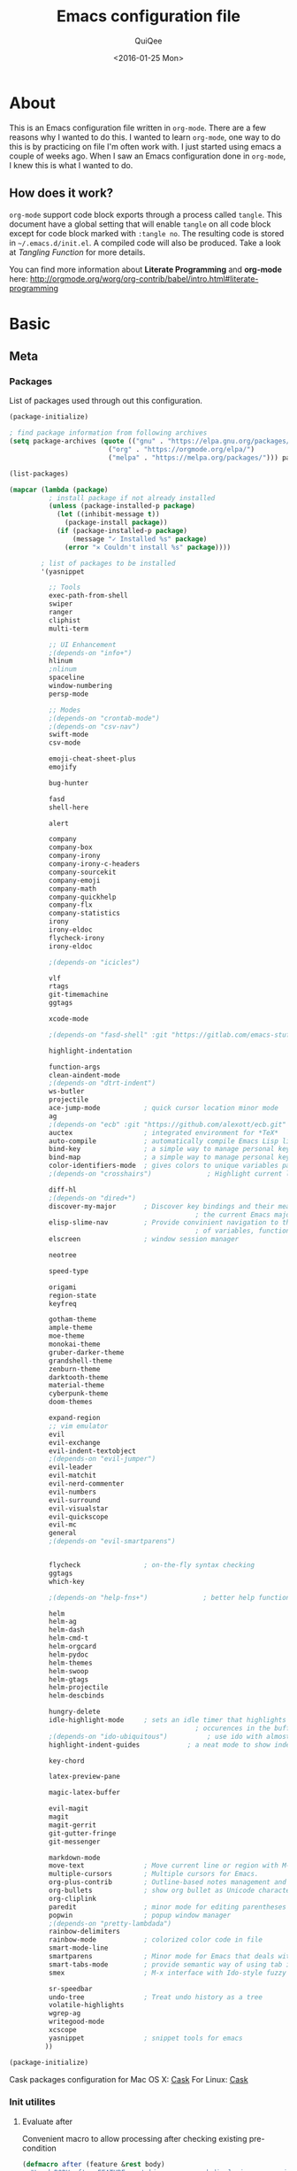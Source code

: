 #+BABEL: :cache yes
#+LATEX_HEADER: \usepackage{parskip}
#+LATEX_HEADER: \usepackage{inconsolata}
#+PROPERTY: header-args :output-dir ~/.emacs.d/ :tangle yes
#+DATE:  <2016-01-25 Mon>

#+TITLE: Emacs configuration file
#+AUTHOR: QuiQee

* About
   This is an Emacs configuration file written in =org-mode=. There are a few
   reasons why I wanted to do this. I wanted to learn =org-mode=, one way to do
   this is by practicing on file I'm often work with. I just started using emacs
   a couple of weeks ago. When I saw an Emacs configuration done in =org-mode=,
   I knew this is what I wanted to do.

** How does it work?
   =org-mode= support code block exports through a process called =tangle=. This
   document have a global setting that will enable =tangle= on all code block
   except for code block marked with =:tangle no=. The resulting code is stored
   in =~/.emacs.d/init.el=. A compiled code will also be produced. Take a look
   at [[Tangling Function]] for more details.

   You can find more information about *Literate Programming* and *org-mode*
   here:
   [[http://orgmode.org/worg/org-contrib/babel/intro.html#literate-programming]]

* Basic
** Meta
*** Packages
   List of packages used through out this configuration.

   #+BEGIN_SRC emacs-lisp :tangle ~/.emacs.d/packages.el
     (package-initialize)

     ; find package information from following archives
     (setq package-archives (quote (("gnu" . "https://elpa.gnu.org/packages/")
                              ("org" . "https://orgmode.org/elpa/")
                              ("melpa" . "https://melpa.org/packages/"))) package-menu-async nil)

     (list-packages)

     (mapcar (lambda (package)
               ; install package if not already installed
               (unless (package-installed-p package)
                 (let ((inhibit-message t))
                   (package-install package))
                 (if (package-installed-p package)
                     (message "✓ Installed %s" package)
                   (error "✕ Couldn't install %s" package))))

             ; list of packages to be installed
             '(yasnippet

               ;; Tools
               exec-path-from-shell
               swiper
               ranger
               cliphist
               multi-term

               ;; UI Enhancement
               ;(depends-on "info+")
               hlinum
               ;nlinum
               spaceline
               window-numbering
               persp-mode

               ;; Modes
               ;(depends-on "crontab-mode")
               ;(depends-on "csv-nav")
               swift-mode
               csv-mode

               emoji-cheat-sheet-plus
               emojify

               bug-hunter

               fasd
               shell-here

               alert

               company
               company-box
               company-irony
               company-irony-c-headers
               company-sourcekit
               company-emoji
               company-math
               company-quickhelp
               company-flx
               company-statistics
               irony
               irony-eldoc
               flycheck-irony
               irony-eldoc

               ;(depends-on "icicles")

               vlf
               rtags
               git-timemachine
               ggtags

               xcode-mode

               ;(depends-on "fasd-shell" :git "https://gitlab.com/emacs-stuff/fasd-shell.git" :ref "master")

               highlight-indentation

               function-args
               clean-aindent-mode
               ;(depends-on "dtrt-indent")
               ws-butler
               projectile
               ace-jump-mode           ; quick cursor location minor mode
               ag
               ;(depends-on "ecb" :git "https://github.com/alexott/ecb.git" :files ("*" (:exclude ".git")))
               auctex                  ; integrated environment for *TeX*
               auto-compile            ; automatically compile Emacs Lisp libraries
               bind-key                ; a simple way to manage personal keybindings
               bind-map                ; a simple way to manage personal keybindings
               color-identifiers-mode  ; gives colors to unique variables passed into functions
               ;(depends-on "crosshairs")              ; Highlight current line & current column

               diff-hl
               ;(depends-on "dired+")
               discover-my-major       ; Discover key bindings and their meaning for
                                                    ; the current Emacs major mode
               elisp-slime-nav         ; Provide convinient navigation to the definitions
                                                    ; of variables, functions, libraries and faces.
               elscreen                ; window session manager

               neotree

               speed-type

               origami
               region-state
               keyfreq

               gotham-theme
               ample-theme
               moe-theme
               monokai-theme
               gruber-darker-theme
               grandshell-theme
               zenburn-theme
               darktooth-theme
               material-theme
               cyberpunk-theme
               doom-themes

               expand-region
               ;; vim emulator
               evil
               evil-exchange
               evil-indent-textobject
               ;(depends-on "evil-jumper")
               evil-leader
               evil-matchit
               evil-nerd-commenter
               evil-numbers
               evil-surround
               evil-visualstar
               evil-quickscope
               evil-mc
               general
               ;(depends-on "evil-smartparens")


               flycheck                ; on-the-fly syntax checking
               ggtags
               which-key

               ;(depends-on "help-fns+")              ; better help functions

               helm
               helm-ag
               helm-dash
               helm-cmd-t
               helm-orgcard
               helm-pydoc
               helm-themes
               helm-swoop
               helm-gtags
               helm-projectile
               helm-descbinds

               hungry-delete
               idle-highlight-mode     ; sets an idle timer that highlights all
                                                    ; occurences in the buffer of the word under cursor
               ;(depends-on "ido-ubiquitous")          ; use ido with almost anything that uses completion
               highlight-indent-guides            ; a neat mode to show indentation

               key-chord

               latex-preview-pane

               magic-latex-buffer

               evil-magit
               magit
               magit-gerrit
               git-gutter-fringe
               git-messenger

               markdown-mode
               move-text               ; Move current line or region with M-up or M-down
               multiple-cursors        ; Multiple cursors for Emacs.
               org-plus-contrib        ; Outline-based notes management and organizer
               org-bullets             ; show org bullet as Unicode character
               org-cliplink
               paredit                 ; minor mode for editing parentheses
               popwin                  ; popup window manager
               ;(depends-on "pretty-lambdada")
               rainbow-delimiters
               rainbow-mode            ; colorized color code in file
               smart-mode-line
               smartparens             ; Minor mode for Emacs that deals with parens pairs
               smart-tabs-mode         ; provide semantic way of using tab in source code
               smex                    ; M-x interface with Ido-style fuzzy matching.

               sr-speedbar
               undo-tree               ; Treat undo history as a tree
               volatile-highlights
               wgrep-ag
               writegood-mode
               xcscope
               yasnippet               ; snippet tools for emacs
              ))
   #+END_SRC

   #+BEGIN_SRC emacs-lisp
     (package-initialize)
   #+END_SRC

   Cask packages configuration for Mac OS X: [[file:Cask-mac][Cask]]
   For Linux: [[file:Cask-linux][Cask]]

*** Init utilites
**** Evaluate after
   Convenient macro to allow processing after checking existing pre-condition

   #+BEGIN_SRC emacs-lisp
     (defmacro after (feature &rest body)
       "Load BODY after FEATURE, catching errors and displaying as warnings."
       (declare (indent defun))
       `(with-eval-after-load ,feature
          (condition-case-unless-debug err
              (progn
                ,@body)
            (error
             (display-warning
              'init
              (format "%s eval-after-load: %s "
                      (symbol-name ,feature)
                      (error-message-string err))
              :error)))))
   #+END_SRC

*** Tangling Function
   Emacs can only load =.el=-files. We can use =C-c C-v t= to run
   =org-babel-tangle=, which extracts the code blocks from the current file
   into a source-specific file (in this case a =.el=-file).

   To avoid doing this each time a change is made we can add a function to
   the =after-save-hook= ensuring to always tangle and byte-compile the
   =org=-document after changes.

   #+BEGIN_SRC emacs-lisp
     (defun qq/tangle-init ()
       "If the current buffer is 'init.org' the code-blocks are
                      tangled, and the tangled file is compiled."
       (when (string= "init.org" (buffer-name))
         (let ((inhibit-message t)) (org-babel-tangle))
         (setq org-confirm-babel-evaluate nil)
         (delete-file (concat user-emacs-directory
                              (file-name-base buffer-file-name) ".el"))
         (rename-file
          (concat (file-name-sans-extension buffer-file-name) ".el")
          (concat user-emacs-directory (file-name-base buffer-file-name) ".el"))
                                             ;(byte-compile-file (concat user-emacs-directory "init.el"))
         (alert "Init file is compiled")))

     (add-hook 'after-save-hook 'qq/tangle-init)
   #+END_SRC

   Disable garbage collector when tangle running

   #+BEGIN_SRC emacs-lisp
     (setq qq/default-gc-cons-threshold gc-cons-threshold)
     (defun qq/set-gc-cons-threshold (&optional multiplier notify)
       "Set `gc-cons-threshold' either to its default value or a
        `multiplier' thereof."
       (let* ((new-multiplier (or multiplier 1))
              (new-threshold (* qq/default-gc-cons-threshold
                                new-multiplier)))
         (setq gc-cons-threshold new-threshold)
         (when notify (message "Setting `gc-cons-threshold' to %s"
                               new-threshold))))
     (defun qq/double-gc-cons-threshold () "Double `gc-cons-threshold'." (qq/set-gc-cons-threshold 2))
     (add-hook 'org-babel-pre-tangle-hook #'qq/double-gc-cons-threshold)
     (add-hook 'org-babel-post-tangle-hook #'qq/set-gc-cons-threshold)
   #+END_SRC

   #+RESULTS:
   : byte-compile-file

   To export to other format, just press =C-c C-e=, which will display further
   option to choose output format like HTML, PDF or LaTeX.

*** Personal Custom group
   Create a custom group to group any custom variable so it will not
   polute built in variable space

   #+BEGIN_SRC emacs-lisp
     (defgroup qq nil
       "Personal Custom configuration."
       ;:type '(string)
       :group 'local)
   #+END_SRC

   Add a cache-directory root folder custom variable

   #+BEGIN_SRC emacs-lisp
     (defcustom qq/cache-directory
       (concat user-emacs-directory ".cache/")
       "The storage location for various persistent files."
       :type '(string)
       :group 'qq)
   #+END_SRC

   Add a custom theme folder under cache-directory

   #+BEGIN_SRC emacs-lisp
     (add-to-list 'custom-theme-load-path (concat qq/cache-directory "themes/"))
   #+END_SRC

*** Custom =load-path=
   The variable =load-path= lists all the directories where Emacs should look
   for Elisp files. The first file found is used, therefore the order of the
   directories is relevant.

   =load-path= is documented in the [[info:emacs#Lisp%20Libraries][Emacs Manual]] or [[http://www.gnu.org/software/emacs/manual/html_node/emacs/Lisp-Libraries.html][Emacs Online Manual]], in
   chapter *Libraries of Lisp Code for Emacs*. Useful tips are also on
   [[http://www.emacswiki.org/emacs/LoadPath][EmacsWiki]].

   #+BEGIN_SRC emacs-lisp
     (let ((default-directory (concat user-emacs-directory "elisp")))
       (unless (file-exists-p default-directory)
         (make-directory default-directory))
       (add-to-list 'load-path default-directory))
   #+END_SRC

Here we create the directory =~/.emacs.d/elisp= if it does not exist, add it to
the =load-path=. Doing that any =.el= or =.elc= files in this directory can be
required from *emacs*.

*** Custom Cache
   By default, Emacs saves the options you set via the `customize-*` functions
   in the user init file, which is “~/.emacs.d/init.el” in this setup. I prefer
   to have it put that data in a seperate file.

   Set custom file config to store any cutomized settings. Create one when not
   exist.

   #+BEGIN_SRC emacs-lisp
     (setq custom-file (concat qq/cache-directory "custom.el"))
     (when (file-exists-p custom-file)
       (load custom-file))
   #+END_SRC

*** Keybinding Generation
   The code for the keys is generated from data in a named Org table, i.e.
   =keys= using a bit of Elisp code =gen-keys= and is spit out inside a code
   block via [[http://orgmode.org/manual/noweb.html][Noweb syntax]]. I'd like to be able to have only one place to change
   key information and have it updated wherever necessary. First, we need to
   create custom macros.

   #+BEGIN_SRC emacs-lisp
     (require 'bind-key)
     (defmacro bind (&rest commands)
       "Convience macro which creates a lambda interactive command."
       `(lambda ()
          (interactive)
          ,@commands))

     (defun qq/goto-scratch-buffer ()
       "Create a new scratch buffer."
       (interactive)
       (switch-to-buffer (get-buffer-create "*scratch*"))
       (emacs-lisp-mode))

     ;; mouse scrolling in terminal
     (unless (display-graphic-p)
       (global-set-key [mouse-4] (bind (scroll-down 1)))
       (global-set-key [mouse-5] (bind (scroll-up 1))))
   #+END_SRC


   We need to turn the mode on here so that we can map keys further below. We
   lower the delay so that chords are not triggered too easily.

   #+NAME: gen-keys
   #+BEGIN_SRC emacs-lisp :var tname=1 :var mvar="" :var mmap="" :var moda="" :results output :tangle no :exports none :colnames yes
     (mapcar (lambda (l)
               (unless (string-match "^<[[:digit:]]+>$" (format "%s" (car l)))
                 (let* ((key (car l))
                        (usemap (string< "" (format "%s" mmap)))
                        (map (if usemap
                                      (cond ((string= (format "%s" mmap) "t") (nth 1 l))
                                        ((string= (format "%s" mmap) "ev-nor") "evil-normal-state-map")
                                        ((string= (format "%s" mmap) "ev-mot") "evil-motion-state-map")
                                        ((string= (format "%s" mmap) "ev-vis") "evil-visual-state-map")
                                        ((string= (format "%s" mmap) "mvar") mvar)
                                        (t (format "%s" mmap))) nil))
                        (def (cond ((string= (format "%s" moda) "key")
                                    (format "key-chord-define-global \"%s\"" key))
                                   ((string= (format "%s" moda) "normalmap")
                                    (format "evil-define-key 'normal %s (kbd \"%s\")" mvar key))
                                   ((string= (format "%s" moda) "evilmap")
                                    (format "evil-define-key '%s %s (kbd \"%s\")" (nth 1 l) mvar key))
                                   ((string= (format "%s" moda) "evil")
                                    (format "evil-define-key '%s %s (kbd \"%s\")" (nth 2 l) (nth 1 l) key))
                                   ((string= (format "%s" moda) "lead")
                                    (format "\"%s\"" key))
                                   ((string= (format "%s" moda) "xvil")
                                    (format "evil-ex-define-cmd \"%s\"" key))
                                   ((string= (format "%s" key) "[escape]")
                                    (format "bind-key %s" key))
                                   (t (format "bind-key \"%s\"" key))))
                        (command (car (last l))))
                   (if usemap
                       (princ (format "(%s %s %s)\n" def command map))
                       (if (string= (format "%s" moda) "lead")
                           (princ (format "%s %s\n" def command map))
                         (princ (format "(%s %s)\n" def command)))
                     ))))
             tname)
   #+END_SRC

   Another function for generating key for Guide-Key

   #+NAME: gen-guide-keys
   #+BEGIN_SRC emacs-lisp :var keys=guide_keys :results output :tangle no :exports none :colnames yes
     (princ "(setq guide-key/guide-key-sequence '(" )
     (mapcar (lambda (l)
                (princ (format "\"%s\" " (car l))))
             keys)
     (princ "))\n" )
   #+END_SRC

   Utility function for keys generation, this portion will add pre/post code

   #+NAME: gen-fix
   #+BEGIN_SRC emacs-lisp :var pre="" :var pos="" :result output :tangle no :exports none :colnames yes
     (let* ((beg (format "%s" pre))
            (las (format "%s" pos)))
       (if (string< "" beg) (princ (format "(%s" beg))
         (princ las)))
   #+END_SRC

** Site-Specific
*** Common

   #+begin_src emacs-lisp
     (setq qq/shell-prog "/bin/bash")
     (set-face-attribute 'default nil :font "PragmataPro-10")
     (set-face-attribute 'fixed-pitch nil :family "PragmataPro")
     (set-face-attribute 'variable-pitch nil :family "Caldera")
   #+end_src

*** Work Build Server

   #+BEGIN_SRC emacs-lisp
     (defvar qq/system-name system-name)
     (cond
      ((string-equal qq/system-name "firmware-OptiPlex-7010") ; Greenwave Build Server
       (progn
   #+END_SRC

**** Fonts

   #+begin_src emacs-lisp
     (set-face-attribute 'default nil :font "PragmataPro-10")
     (set-face-attribute 'fixed-pitch nil :family "PragmataPro")
     (set-face-attribute 'variable-pitch nil :family "Caldera")
   #+end_src

**** C-Headers path
    Used by =company-c-headers=

   #+BEGIN_SRC emacs-lisp
     (defvar qq/c-headers-path "/usr/include/c++/4.8.4")
   #+END_SRC

**** Gerrit Identitiy
    Used by =company-c-headers=

   #+BEGIN_SRC emacs-lisp
     (defvar qq/gerrit-creds "fpribadi@gitgerrit-01.greenwavereality.eu")
   #+END_SRC

**** LibClang path

   #+BEGIN_SRC emacs-lisp
     (exec-path-from-shell-copy-env "LD_LIBRARY_PATH")
     (setq exec-path (append exec-path '("/home/fikri/local/lib")))
   #+END_SRC

**** End
   #+BEGIN_SRC emacs-lisp
     ))
   #+END_SRC

*** Mac @home
   #+BEGIN_SRC emacs-lisp
      ((string-equal system-type "darwin") ; Mac OS X
       (progn
         (message "Mac OS X")
   #+END_SRC

**** Fonts

   #+begin_src emacs-lisp
     (set-face-attribute 'default nil :font "PragmataPro-14")
     (set-face-attribute 'fixed-pitch nil :family "PragmataPro")
     (set-face-attribute 'variable-pitch nil :family "Arial")
   #+end_src

**** Fix Powerline color issue

   #+BEGIN_SRC emacs-lisp
     (setq ns-use-srgb-colorspace nil)
   #+END_SRC

**** Company-Sourcekit

   #+BEGIN_SRC emacs-lisp
     (after 'company
       (add-to-list 'company-backends 'company-sourcekit))
   #+END_SRC
**** Gerrit Identitiy
    Used by =company-c-headers=. left empty as gerrit is not used @home

   #+BEGIN_SRC emacs-lisp
     (defvar qq/gerrit-creds "")
   #+END_SRC

**** More sane scrolling with OS X mouse/trackpad

   #+BEGIN_SRC emacs-lisp
     (global-set-key [wheel-down] (lambda () (interactive) (scroll-up-command 1)))
     (global-set-key [wheel-up] (lambda () (interactive) (scroll-down-command 1)))
     (global-set-key [double-wheel-down] (lambda () (interactive) (scroll-up-command 2)))
     (global-set-key [double-wheel-up] (lambda () (interactive) (scroll-down-command 2)))
     (global-set-key [triple-wheel-down] (lambda () (interactive) (scroll-up-command 4)))
     (global-set-key [triple-wheel-up] (lambda () (interactive) (scroll-down-command 4)))
   #+END_SRC

**** =alert= notifier

   #+BEGIN_SRC emacs-lisp
     (setq alert-default-style 'osx-notifier)
   #+END_SRC

**** Modifier keys
   =C-= means =Control= in combination with another key, eg =C-x= means =Ctrl + x=
   =M-= means =Meta= in combination with another key. This is usually =Alt=,
   or ⌘ on OS X (by default). =Esc= also serves as =Meta= if it’s not separately
   bound. On OS X I want to use left ⌥ for =Meta=, and leave right ⌥ alone:

   #+begin_src emacs-lisp
       (setq ns-alternate-modifier 'meta)
       (setq ns-right-alternate-modifier nil)
   #+end_src

   =s-= means =super= key. On OS X I want this to be ⌘:

   #+begin_src emacs-lisp
       (setq ns-command-modifier 'super)
   #+end_src

   =H-= means =hyper= key. On OS X I want this to be fn:

   #+begin_src emacs-lisp
       (setq ns-function-modifier 'hyper)
   #+end_src

**** Shell program

   #+begin_src emacs-lisp
     (setq qq/shell-prog "/usr/local/bin/fish")
   #+end_src

**** Host name mangling
   Typically OS X hosts are called things like hostname.localconfig or
   hostname.local. Make Emacs report that without the extra suffix:

   #+begin_src emacs-lisp
       (setq system-name (car (split-string system-name "\\.")))
   #+end_src

**** Spelling correction
   =ispell= isn’t generally available on OS X. =aspell= is available via =Homebrew=,
   so let’s use that if we can find it:

   #+begin_src emacs-lisp
     (when (executable-find "aspell")
         (setq ispell-program-name (executable-find "aspell")))
   #+end_src

**** dired fixes
   OS X’s bundled version of ls isn’t the GNU one, so it doesn’t support the
   --dired flag. Emacs caters for that use case:

   #+begin_src emacs-lisp
     (setq dired-use-ls-dired nil)
   #+end_src

**** Get keychain password
   If I’m on OS X, I can fetch passwords etc. from my Keychain. This is much
   more secure than storing them in configuration on disk:

   #+begin_src emacs-lisp
     (defun qq/chomp (str)
       "Chomp leading and tailing whitespace from `str'."
       (while (string-match "\\`\n+\\|^\\s-+\\|\\s-+$\\|\n+\\'" str)
         (setq str (replace-match "" t t str))) str)

     (defun qq/get-keychain-password (account-name)
       "Get `account-name' keychain password from OS X Keychain"
       (interactive "sAccount name: ")
       (when (executable-find "security")
         (qq/chomp
          (shell-command-to-string
           (concat
            "security find-generic-password -wa "
            account-name)))))
   #+end_src
**** End
   #+BEGIN_SRC emacs-lisp
     ))
   #+END_SRC
*** Work Laptop

   #+BEGIN_SRC emacs-lisp
     ((or (string-equal qq/system-name "fikri-Latitude-E5470")
          (string-equal qq/system-name "ThinkPad-E440")) ; Lenovo Thinkpad
      (progn
        (message "Lenovo Thinkpad")
   #+END_SRC

**** Fonts

   #+begin_src emacs-lisp
     (set-face-attribute 'default nil :font "PragmataPro-10")
   #+end_src

**** =alert= notifier

   #+BEGIN_SRC emacs-lisp
     (setq alert-default-style 'libnotify)
   #+END_SRC

**** Gerrit Identitiy
    Used by =company-c-headers=

   #+BEGIN_SRC emacs-lisp
     (defvar qq/gerrit-creds "fpribadi@gitgerrit-02.greenwavereality.eu")
   #+END_SRC

**** End
   #+BEGIN_SRC emacs-lisp
     ))
   #+END_SRC

*** Other Sites
   #+BEGIN_SRC emacs-lisp
      ((string-equal system-type "gnu/linux") ; linux
       (progn
         (message "Linux")
   #+END_SRC

**** End
   #+BEGIN_SRC emacs-lisp
     )))
   #+END_SRC

** Settings
*** Require
   Some features are not loaded by default to minimize initialization time,
   so they have to be required (or loaded, if you will). =require= calls
   tends to lead to the largest bottleneck's in a
   configuration. =idle-reqire= delays the =require=-calls to a time where
   Emacs is in idle. So this is great for stuff you eventually want to load,
   but is not a high priority.

   #+BEGIN_SRC emacs-lisp
     (dolist (feature
              '(
                auto-compile          ; auto-compile .el files
                git-timemachine   ; walkthrough git revisions of a file
                hlinum                ; highlight current line in line number column
                region-state
                saveplace
                spaceline-config
                ))
       (require feature))
   #+END_SRC

*** Backups
**** Set up some directories to keep backups and tell emacs to use it

   #+BEGIN_SRC emacs-lisp
     (defvar autosave-dir
       (concat qq/cache-directory "backups/"))
     (defun auto-save-file-name-p (filename)
       (string-match "^#.*#$" (file-name-nondirectory filename)))
   #+END_SRC

**** Set up file naming convention to use for backup files
   For more info refer [[http://www.gnu.org/software/emacs/manual/html_node/emacs/Auto-Save-Files.html][here]]

   #+BEGIN_SRC emacs-lisp
     (defun make-auto-save-file-name ()
       (concat autosave-dir
               (if buffer-file-name
                   (concat "#" (file-name-nondirectory buffer-file-name) "#")
                 (expand-file-name
          (concat "#%" (buffer-name) "#")))))
   #+END_SRC

**** Always copy files when backing up to avoid breaking symlinks:

   #+BEGIN_SRC emacs-lisp
     (setq backup-by-copying t)
   #+END_SRC

**** Delete old versions automatically, and keep a limited number around:

   #+BEGIN_SRC emacs-lisp
     (setq delete-old-versions t
           kept-new-versions 2
           kept-old-versions 2)
   #+END_SRC

**** Finally, use version numbers in the filenames:

   #+BEGIN_SRC emacs-lisp
     (setq version-control t)
   #+END_SRC

*** Custom variables

   #+BEGIN_SRC emacs-lisp
     (defvar best-gc-cons-threshold 4000000 "Best default gc threshold value. Shouldn't be too big.")
   #+END_SRC

*** Setq

   #+BEGIN_SRC emacs-lisp
     (setq default-input-method "TeX"                   ; Use TeX when toggeling input method.
           doc-view-continuous t                        ; At page edge goto next/previous.
           global-mark-ring-max 128
           ring-bell-function 'ignore                   ; Quiet.
           mark-ring-max 64
           sentence-end-double-space nil
           save-interprogram-paste-before-kill t
           history-delete-duplicates t
   #+END_SRC

**** Emacs Garbage Collector
   We don't really need to garbage collect as frequently as Emacs would like to
   by default, so set the threshold up hight.

   #+begin_src emacs-lisp
           gc-cons-threshold best-gc-cons-threshold
   #+end_src

**** Startup behaviour
   Inhibit some of those annoying startup display.

   #+BEGIN_SRC emacs-lisp
           inhibit-splash-screen t
           inhibit-startup-echo-area-message t
           inhibit-startup-message t                    ; No splash screen please.
           initial-scratch-message nil                 ; Clean scratch buffer.
   #+END_SRC

**** Auto split vertically

   #+BEGIN_SRC emacs-lisp
           split-height-threshold 0
           split-width-threshold nil
   #+END_SRC

**** Better scrolling

   #+BEGIN_SRC emacs-lisp
           scroll-conservatively 9999
           scroll-preserve-screen-position t
   #+END_SRC

**** Activate default value of =C= or =R= commands to another dired window.

   #+BEGIN_SRC emacs-lisp
           dired-dwim-target t
   #+END_SRC

**** Echo commands quicker than the default 1 second

   #+begin_src emacs-lisp
           echo-keystrokes 0.1
   #+end_src

**** Ignore case when using completion for file names

   #+begin_src emacs-lisp
           read-file-name-completion-ignore-case t
           read-buffer-completion-ignore-case t
   #+end_src

**** Hide the mouse while typing

   #+begin_src emacs-lisp
           make-pointer-invisible t
   #+end_src

**** Long Line movement
   It's so much easier to move around lines based on how they are displayed,
   rather than the actual line. This helps a tone with long log file lines that
   may be wrapped:

   #+begin_src emacs-lisp
           line-move-visual t
   #+end_src

**** Set the internal calculator not to go to scientific form

   #+begin_src emacs-lisp
           calc-display-sci-low -5
   #+end_src

**** Better buffer names for duplicates

   #+BEGIN_SRC emacs-lisp
           uniquify-buffer-name-style 'reverse
           uniquify-separator "|"
           uniquify-ignore-buffers-re "^\\*" ; leave special buffers alone
           uniquify-after-kill-buffer-p t
   #+END_SRC

**** Security
   Tells the auth-source library to store netrc file here: [[file:~/.emacs.d/authinfo.gpg::testt][authinfo.gpg]]

   #+begin_src emacs-lisp
           epg-gpg-program "/usr/local/bin/gpg"
           auth-sources '((:source "~/.emacs.d/authinfo.gpg"))
   #+end_src

**** Save-place
   If emacs is slow to exit after enabling saveplace, you may be running afoul
   of save-place-forget-unreadable-files. On exit, it checks that every loaded
   file is readable before saving its buffer position - potentially very slow if
   you use NFS.

   #+BEGIN_SRC emacs-lisp
           save-place-forget-unreadable-files nil
   #+END_SRC

**** Other Temporary files
   To avoid file system clutter we put all auto saved files in a single
   directory

   #+BEGIN_SRC emacs-lisp
           abbrev-file-name
              (concat qq/cache-directory "abbrev_defs") ; cache for abbrev_defs
           save-place-file
              (concat qq/cache-directory "places")      ; cache for save-place
           savehist-file
              (concat qq/cache-directory "savehist")    ; cache for minibuffer history
           savehist-additional-variables
              '(search ring regexp-search-ring)
           recentf-save-file
              (concat qq/cache-directory "recentf")     ; cache folder for recently open files
           recentf-max-saved-items 1000                 ; maximum saved items in recentf
           recentf-max-menu-items 500
           ido-save-directory-list-file
              (concat qq/cache-directory "ido.last")

           eshell-directory-name
              (concat  qq/cache-directory "eshell" )

           projectile-cache-file
              (concat  qq/cache-directory "projectile.cache" )

           helm-dash-docsets-path
              (concat  qq/cache-directory "docsets" )

           persp-save-dir
              (concat  qq/cache-directory "persp-conf/")

           smex-save-file
              (concat  qq/cache-directory "smex-items")

           nsm-settings-file
              (concat  qq/cache-directory "network-security.data")

           image-dired-dir
              (concat  qq/cache-directory "image-dired")

           projectile-known-projects-file
              (concat  qq/cache-directory "projectile-bookmarks.eld")

           company-statistics-file
              (concat  qq/cache-directory "company-statistics-cache.el")

           bookmark-default-file
              (concat qq/cache-directory "bookmarks")   ; cache for bookmark
           backup-directory-alist
           `(("." . ,(concat qq/cache-directory "backups")))
           auto-save-file-name-transforms
           `(("." ,(concat qq/cache-directory "backups/") t))
           auto-save-list-file-prefix
           (concat qq/cache-directory "auto-save-list/saves-")

           delete-auto-save-files t
   #+END_SRC

   #+RESULTS:
   : t

**** Don't want to answer yes everytime

   #+BEGIN_SRC emacs-lisp
           save-abbrevs 'silently
   #+END_SRC

**** Don't display if there's no function to display

   #+BEGIN_SRC emacs-lisp
           which-func-unknown ""
   #+END_SRC

**** Interval between save in seconds

   #+BEGIN_SRC emacs-lisp
           savehist-autosave-interval 60
   #+END_SRC

**** Autosave bookmark on each change

   #+BEGIN_SRC emacs-lisp
           bookmark-save-flag 1
   #+END_SRC

**** Most UNIX tools work best when there’s a trailing newline on all files.

   #+begin_src emacs-lisp
           require-final-newline t
   #+end_src

**** Re-builder, nice interactive tool for building regular expressions

   #+BEGIN_SRC emacs-lisp
           reb-re-syntax 'string)                       ; fix backslash madness
   #+END_SRC

*** Setq-Defaults
   Some variables are buffer-local, so changing them using =setq= will only
   change them in a single buffer. Using =setq-default= we change the
   buffer-local variable's default value.

**** Maximum line width.

   #+BEGIN_SRC emacs-lisp
     (setq-default fill-column 80
   #+END_SRC

**** Use spaces instead of tabs.

   #+BEGIN_SRC emacs-lisp
                   indent-tabs-mode nil
   #+END_SRC

**** Default-tab

   #+BEGIN_SRC emacs-lisp
                   tab-width 4
   #+END_SRC

**** Split verticaly by default.

   #+BEGIN_SRC emacs-lisp
                   split-width-threshold 100
   #+END_SRC

**** Savehist history length

   #+BEGIN_SRC emacs-lisp
                   history-length 1000
   #+END_SRC

**** Proced
   Display all processes, not just my own processes

   #+BEGIN_SRC emacs-lisp
                   proced-filter 'all
   #+END_SRC

**** Auto rescan buffer contents
   Automatically rescan the buffer contents so that new jump targets appear in
   the menu as they are added

   #+BEGIN_SRC emacs-lisp
                   imenu-auto-rescan t)
   #+END_SRC

*** Remember cursor position

   #+BEGIN_SRC emacs-lisp
     (if (version< emacs-version "25.0")
         (progn
           (require 'saveplace)
           (setq-default save-place t))
       (save-place-mode 1))
   #+END_SRC

*** Turn on auto-fill mode in text buffers

   #+begin_src emacs-lisp
     (add-hook 'text-mode-hook 'turn-on-auto-fill)
   #+end_src

*** Emacs Server
   Start a server if not running, but a different server for GUI versus text-only

   #+begin_src emacs-lisp
     (add-hook 'after-init-hook
               (lambda ()
                 (require 'server)
                 (if (window-system)
                     (if (server-running-p server-name)
                         nil
                       (progn
                         (setq server-name "server-gui")
                         (server-start)))
                   (if (server-running-p server-name)
                       nil
                     (progn
                       (setq server-name "server-nw")
                       (server-start))))))
   #+end_src

*** Bells
   Don’t make a sound when ringing a bell - flash a visual bell instead:

   #+begin_src emacs-lisp
     (setq visible-bell t)
   #+end_src

   Override the ring-bell-function to conditionally ring the bell only when it’s
   not a valid quit case like hitting esc or C-g. Generally this means the bell
   will only ring when there’s actually an error raised somehow:

   #+begin_src emacs-lisp
     (setq ring-bell-function
           (lambda ()
             "Only rings the bell if it's not a valid quit case, e.g
     keyboard-quit"
             (unless (memq this-command
                           '(isearch-abort abort-recursive-edit exit-minibuffer keyboard-quit))
               (ding))))
   #+end_src

*** Yes or No
   Answering /yes/ and /no/ to each question from Emacs can be tedious, a
   single /y/ or /n/ will suffice.

   #+BEGIN_SRC emacs-lisp
     (fset 'yes-or-no-p 'y-or-n-p)
   #+END_SRC

*** Automatically revert =doc-view= buffers when the file changes on disk.

   #+BEGIN_SRC emacs-lisp
     (add-hook 'doc-view-mode-hook 'auto-revert-mode)
   #+END_SRC

*** Hook for find-file
   this will check for large file set it to read only,
   display trailing whitespace and enable visual-line-mode

   #+BEGIN_SRC emacs-lisp
     (defun qq/find-file-check-large-file ()
       (when (> (buffer-size) (* 2048 2048))
         (setq buffer-read-only t)
         (buffer-disable-undo)
         (fundamental-mode)))


     (add-hook 'find-file-hook (lambda ()
                                 (qq/find-file-check-large-file)
                                 (visual-line-mode)
                                 (unless (eq major-mode 'org-mode)
                                   (setq show-trailing-whitespace t))))
   #+END_SRC

*** Leave scratch buffers alone

   #+BEGIN_SRC emacs-lisp
     (defun qq/do-not-kill-scratch-buffer ()
       (if (member (buffer-name (current-buffer)) '("*scratch*" "*Messages*"))
           (progn
             (bury-buffer)
             nil)
         t))
     (add-hook 'kill-buffer-query-functions 'qq/do-not-kill-scratch-buffer)
   #+END_SRC

*** UTF-8
   Set =utf-8= as preferred coding system.

   #+BEGIN_SRC emacs-lisp
     (set-terminal-coding-system 'utf-8)
     (set-keyboard-coding-system 'utf-8)
     (set-selection-coding-system 'utf-8)
     (prefer-coding-system 'utf-8)
     (set-language-environment "UTF-8")

     (when (display-graphic-p)
       (setq x-select-request-type '(UTF8_STRING COMPOUND_TEXT TEXT STRING)))
   #+END_SRC

*** System Environment
   Tells emacs to use path from shell

   #+begin_src emacs-lisp
      (exec-path-from-shell-initialize)
   #+end_src

*** Start emacs @fullscreen
   #+begin_src emacs-lisp
     (toggle-frame-fullscreen)
   #+end_src

*** Trailing whitespace
   I don’t want to leave trailing whitespace in files I touch, so set up a hook
   that automatically deletes trailing whitespace after every line when saving a
   file:

   #+begin_src emacs-lisp
     (add-hook 'write-file-hooks 'delete-trailing-whitespace)
   #+end_src

** Visual
*** Theme
   Change the color-theme to =moe-theme= (downloaded using =package=).

   #+BEGIN_SRC emacs-lisp
     ;;; Show highlighted buffer-id as decoration. (Default: nil)
     ;(setq moe-theme-highlight-buffer-id nil)

     ;;; Resize titles (optional).
     ;(setq moe-theme-resize-markdown-title '(1.5 1.4 1.3 1.2 1.0 1.0))
     ;(setq moe-theme-resize-org-title '(1.5 1.4 1.3 1.2 1.1 1.0 1.0 1.0 1.0))
     ;(setq moe-theme-resize-rst-title '(1.5 1.4 1.3 1.2 1.1 1.0))

     ;(load-theme 'moe-dark t)
     ;(moe-theme-set-color 'blue)
       ;; (Available colors: blue, orange, green ,magenta, yellow, purple, red, cyan, w/b.)

     ;(load-theme 'gruber-darker t)
     (load-theme 'monokai t)
     (setq monokai-height-minus-1 0.8
      monokai-height-plus-1 1.1
      monokai-height-plus-2 1.15
      monokai-height-plus-3 1.2
      monokai-height-plus-4 1.3)
     (setq monokai-user-variable-pitch t)

     ;(load-theme 'darkokai t)
     ;(setq darkokai-height-minus-1 0.8
     ; darkokai-height-plus-1 1.1
     ; darkokai-height-plus-2 1.15
     ; darkokai-height-plus-3 1.2
     ; darkokai-height-plus-4 1.3)
     ;(setq darkokai-user-variable-pitch t)

     ;(load-theme 'gotham t)
     ;(load-theme 'darktooth t)
     ;(load-theme 'cyberpunk t)
     ;(load-theme 'material t)

     ;(load-theme 'ample t t)
     ;(load-theme 'ample-flat t t)
     ;(load-theme 'ample-light t t)
     ;; choose one to enable
     ;(enable-theme 'ample)
     ;(enable-theme 'ample-flat)
     ;(enable-theme 'ample-light)

     ;(enable-theme 'monokai)

     ;;; Global settings (defaults)
     ;(setq doom-themes-enable-bold t    ; if nil, bold is universally disabled
     ;      doom-themes-enable-italic t) ; if nil, italics is universally disabled
     ;(load-theme 'doom-Iosvkem t)
     ;;; Enable flashing mode-line on errors
     ;(doom-themes-visual-bell-config)

     ;;; Enable custom neotree theme (all-the-icons must be installed!)
     ;(doom-themes-neotree-config)
     ;;; or for treemacs users
     ;(doom-themes-treemacs-config)

     ;;; Corrects (and improves) org-mode's native fontification.
     ;(doom-themes-org-config)
   #+END_SRC

**** Theme customization
   Added/modify some color for some minor/major mode that I use

***** smartparens
   #+BEGIN_SRC emacs-lisp
     (custom-set-faces
         '(sp-show-pair-match-face ((t (
                         :inherit nil
                         :background "#282828"
                         :bold t
                         :foreground "#ffffff"))))

         '(sp-pair-overlay-face ((t (
                         :inherit nil
                         :background nil
                         :foreground "#7cfc00"))))

         '(sp-wrap-overlay-face ((t (
                         :inherit nil
                         :background nil
                         :foreground "#ff4500"))))

         '(sp-wrap-tag-overlay-face ((t (
                         :inherit nil
                         :background nil
                         :foreground "#ff1493"))))

         '(sp-show-pair-enclosing ((t (
                         :inherit nil
                         :foreground "#000000"
                         :background "#ff6347"))))
   #+END_SRC
***** powerline
   #+BEGIN_SRC emacs-lisp
         `(powerline-inactive1  ((t (
                         :background "#1D2021"
                         :foreground "#a89984"
                         :inherit mode-line-inactive))))
         `(powerline-inactive2  ((t (
                         :background "#504945"
                         :forground "#a89984"
                         :inherit mode-line-inactive))))
   #+END_SRC
***** which-func-mode
   #+BEGIN_SRC emacs-lisp
         '(which-func  ((t (:foreground "#87d7af"))))
     )
   #+END_SRC

*** Modeline
   [[https://github.com/TheBB/spaceline][Spaceline]] is an extension to customize the mode line. This is modified
   version extracted from [[https://github.com/syl20bnr/spacemacs][Spacemacs]].

   #+BEGIN_SRC emacs-lisp
     (spaceline-spacemacs-theme)
     (spaceline-helm-mode)
     (spaceline-info-mode)
     (setq-default powerline-default-separator 'contour)
     (setq-default spaceline-highlight-face-func 'spaceline-highlight-face-evil-state)
     (setq-default spaceline-window-numbers-unicode 1)
     (setq-default spaceline-workspace-numbers-unicode 1)
     (setq-default powerline-height 18)
     (spaceline-toggle-minor-modes-off)
     (spaceline-compile)
   #+END_SRC

**** Clean Modeline

   #+BEGIN_SRC emacs-lisp
     (defvar mode-line-cleaner-alist
       `((auto-complete-mode . " α")
         (yas-minor-mode . " γ")
         (paredit-mode . " Φ")
         (eldoc-mode . "")
         (abbrev-mode . "")
         ;;(undo-tree-mode . " τ")
         (wrap-region-mode . "")
         ;;(volatile-highlights-mode . " υ")
         (elisp-slime-nav-mode . " δ")
         (nrepl-interaction-mode . " ηζ")
         (auto-fill-function . " φ")
         (autopair-mode . "")
         (lambda-mode . "")
         (projectile-mode . "")
         (kibit-mode . " κ")
         ;; Major modes
         (nrepl-mode . "ηζ")
         (clojure-mode . "λ")
         (hi-lock-mode . "")
         (python-mode . "Py")
         (emacs-lisp-mode . "ε")
         (markdown-mode . "md")
         (org-mode . "Ο")
         (processing-mode . "P5"))
       "Alist for `clean-mode-line'.
     When you add a new element to the alist, keep in mind that you
     must pass the correct minor/major mode symbol and a string you
     want to use in the modeline *in lieu of* the original.")


     (defun clean-mode-line ()
       (interactive)
       (cl-loop for cleaner in mode-line-cleaner-alist
             do (let* ((mode (car cleaner))
                      (mode-str (cdr cleaner))
                      (old-mode-str (cdr (assq mode minor-mode-alist))))
                  (when old-mode-str
                      (setcar old-mode-str mode-str))
                    ;; major mode
                  (when (eq mode major-mode)
                    (setq mode-name mode-str)))))


     (add-hook 'after-change-major-mode-hook 'clean-mode-line)


     ;;; Greek letters - C-u C-\ greek ;; C-\ to revert to default
     ;;; α β ψ δ ε φ γ η ι ξ κ λ μ ν ο π ρ σ τ θ ω ς χ υ ζ
     ;;; Α Β Ψ Δ Ε Φ Γ Η Ι Ξ Κ Λ Μ Ν Ο Π Ρ Σ Τ Θ Ω Σ Χ Υ Ζ
   #+END_SRC

*** Highlight
   Enable highlighting similar word under the cursor (point)

   #+BEGIN_SRC emacs-lisp
     (setq idle-highlight-idle-time 0.3)
     (add-hook 'prog-mode-hook 'idle-highlight-mode)
   #+END_SRC

   Highlight current line mode

   #+BEGIN_SRC emacs-lisp
     ;(global-hl-line-mode)
   #+END_SRC

*** Emoji font support

   #+BEGIN_SRC emacs-lisp
     (defun --set-emoji-font (frame)
       "Adjust the font settings of FRAME so Emacs can display emoji properly."
       (if (eq system-type 'darwin)
           ;; For NS/Cocoa
           (set-fontset-font t 'symbol (font-spec :family "Apple Color Emoji") frame 'prepend)
         ;; For Linux
         (set-fontset-font t 'symbol (font-spec :family "Symbola") frame 'prepend)))

     ;; For when Emacs is started in GUI mode:
     (--set-emoji-font nil)
     ;; Hook for when a frame is created with emacsclient
     ;; see https://www.gnu.org/software/emacs/manual/html_node/elisp/Creating-Frames.html
     (add-hook 'after-make-frame-functions '--set-emoji-font)
   #+END_SRC

*** Fix italics
   Make the italics show as actual italics. For some unknown reason, the below
   is needed to render the italics in org-mode. The issue could be related to
   the fonts in use. But having this doesn't hurt regardless.

   #+BEGIN_SRC emacs-lisp
     (set-face-attribute 'italic nil :inherit nil :slant 'italic)
   #+END_SRC
*** PragmataPro Ligatures
   Displaying sequences of characters as fancy characters or symbols
   for example, showing -> as →

   This only work for Pragmata Pro fonts, details [[https://www.reddit.com/r/emacs/comments/4sm6fa/how_to_enable_pragmatapro_ligatures/][here]].

   #+BEGIN_SRC emacs-lisp
       ;; PRETTIFY SYMBOLS (with Pragmata Pro)
       (defun setup-pragmata-ligatures ()
         (setq prettify-symbols-alist
               (append prettify-symbols-alist
                '(("!!"   . ?)
                  ("!="   . ?)
                  ("!=="  . ?)
                  ("!≡"   . ?)
                  ("!≡≡"  . ?)
                  ("!>"   . ?)
                  ("#("   . ?)
                  ("#_"   . ?)
                  ("#{"   . ?)
                  ("#?"   . ?)
                  ("#>"   . ?)
                  ("%="   . ?)
                  ("%>"   . ?)
                  ("<~"   . ?)
                  ("&%"   . ?)
                  ("&&"   . ?)
                  ("&*"   . ?)
                  ("&+"   . ?)
                  ("&-"   . ?)
                  ("&/"   . ?)
                  ("&="   . ?)
                  ("&&&"  . ?)
                  ("&>"   . ?)
                  ("$>"   . ?)
                  ("~>"   . ?)
                  ("***"  . ?) ; I prefer not to use this one
                  ("*="   . ?)
                  ("*/"   . ?)
                  ("*>"   . ?)
                  ("++"   . ?)
                  ("+++"  . ?)
                  ("+="   . ?)
                  ("+>"   . ?)
                  ("--"   . ?)
                  ("-<"   . ?)
                  ("-<<"  . ?)
                  ("-="   . ?)
                  ("->>"  . ?)
                  ("---"  . ?)
                  ("-->"  . ?)
                  (".."   . ?)
                  ("..."  . ?)
                  ("..<"  . ?)
                  (".>"   . ?)
                  (".~"   . ?)
                  (".="   . ?)
                  ("/*"   . ?)
                  ("//"   . ?)
                  ("/>"   . ?)
                  ("/="   . ?)
                  ("/=="  . ?)
                  ("///"  . ?)
                  ("/**"  . ?)
                  ("::"   . ?)
                  (":="   . ?)
                  (":≡"   . ?)
                  (":>"   . ?)
                  (":=>"  . ?)
                  ("<$>"  . ?)
                  ("<*"   . ?)
                  ("<*>"  . ?)
                  ("<+>"  . ?)
                  ;; ("<-"   . ?) ; I like different arrows (see below)
                  ("<<"   . ?)
                  ("<<<"  . ?)
                  ("<<="  . ?)
                  ("<="   . ?)
                  ;; ("<=>"  . ?) ; I like different arrows (see below)
                  ("<>"   . ?)
                  ("<|>"  . ?)
                  ("<<-"  . ?)
                  ("<|"   . ?)
                  ("<=<"  . ?)
                  ("<~~"  . ?)
                  ("<<~"  . ?)
                  ("<$"   . ?)
                  ("<+"   . ?)
                  ("<!>"  . ?)
                  ("<@>"  . ?)
                  ("<#>"  . ?)
                  ("<%>"  . ?)
                  ("<^>"  . ?)
                  ("<&>"  . ?)
                  ("<?>"  . ?)
                  ("<.>"  . ?)
                  ("</>"  . ?)
                  ("<\>"  . ?)
                  ("<\">" . ?)
                  ("<:>"  . ?)
                  ("<~>"  . ?)
                  ("<**>" . ?)
                  ("<<^"  . ?)
                  ("<!"   . ?)
                  ("<@"   . ?)
                  ("<#"   . ?)
                  ("<%"   . ?)
                  ("<^"   . ?)
                  ("<&"   . ?)
                  ("<?"   . ?)
                  ("<."   . ?)
                  ("</"   . ?)
                  ("<\\"  . ?)
                  ("<\""  . ?)
                  ("<:"   . ?)
                  ("<->"  . ?)
                  ("<!--" . ?)
                  ("<--"  . ?)
                  ("=<<"  . ?)
                  ("=="   . ?)
                  ("==="  . ?)
                  ;; ("==>"  . ?) ; I like different arrows (see below)
                  ;; ("=>"   . ?)  ; I like different arrows (see below)
                  ("=~"   . ?)
                  ("=>>"  . ?)
                  ("≡≡"   . ?)
                  ("≡≡≡"  . ?)
                  ("≡:≡"  . ?)
                  (">-"   . ?)
                  (">="   . ?)
                  (">>"   . ?)
                  (">>-"  . ?)
                  (">>="  . ?)
                  (">>>"  . ?)
                  (">=>"  . ?)
                  (">>^"  . ?)
                  ("??"   . ?)
                  ("?~"   . ?)
                  ("?="   . ?)
                  ("?>"   . ?)
                  ("^="   . ?)
                  ("^."   . ?)
                  ("^?"   . ?)
                  ("^.."  . ?)
                  ("^<<"  . ?)
                  ("^>>"  . ?)
                  ("^>"   . ?)
                  ("\\\\" . ?)
                  ("\\>"  . ?)
                  ("@>"   . ?)
                  ("|="   . ?)
                  ("||"   . ?)
                  ("|>"   . ?)
                  ("|||"  . ?)
                  ("|+|"  . ?)
                  ("~="   . ?)
                  ("~~>"  . ?)
                  ("~>>"  . ?)

                  ;; Personal preference: I like this set of arrows better than default
                  ("<-"   . ?🡐)
                  ("->"   . ?🡒)
                  ("=>"   . ?⇒)
                  ("<=>"  . ?⟺)
                  ("<==>" . ?⟺)
                  ("==>"  . ?⟹)
                  ("<=="  . ?⟸)
                  ("|->"  . ?⟼)
                  ("<-|"  . ?⟻)
                  ("|=>"  . ?⟾)
                  ("<=|"  . ?⟽)
                  ))))

       (defun refresh-pretty ()
         (prettify-symbols-mode -1)
         (prettify-symbols-mode +1))

       ;; Hooks for modes in which to install the Pragmata ligatures
       (mapc (lambda (hook)
               (add-hook hook (lambda () (setup-pragmata-ligatures) (refresh-pretty))))
             '(text-mode-hook
               prog-mode-hook))
       (global-prettify-symbols-mode +1)
   #+END_SRC

** Advice
   An advice can be given to a function to make it behave differently. This
   advice makes =eval-last-sexp= (bound to =C-x C-e=) replace the sexp with
   the value.

   #+BEGIN_SRC emacs-lisp
   (defadvice eval-last-sexp (around replace-sexp (arg) activate)
     "Replace sexp when called with a prefix argument."
     (if arg
         (let ((pos (point)))
           ad-do-it
           (goto-char pos)
           (backward-kill-sexp)
           (forward-sexp))
       ad-do-it))
   #+END_SRC

   When interactively changing the theme (using =M-x load-theme=), the
   current custom theme is not disabled. This often gives weird-looking
   results; we can advice =load-theme= to always disable themes currently
   enabled themes.

   #+BEGIN_SRC emacs-lisp
     (defadvice load-theme
       (before disable-before-load (theme &optional no-confirm no-enable) activate)
       (mapc 'disable-theme custom-enabled-themes))
   #+END_SRC

** Modes
*** Disabled Modes
   There are some modes that are enabled by default that I don't find
   particularly useful. We create a list of these modes, and disable all of
   these.

   #+BEGIN_SRC emacs-lisp
   (dolist (mode
            '(tool-bar-mode       ; No toolbars, more room for text.
              scroll-bar-mode     ; No scroll bars either.
              menu-bar-mode       ; same for menu bar
              blink-cursor-mode)) ; The blinking cursor gets old.
     (funcall mode 0))
   #+END_SRC

*** Enabled Modes
   Let's apply the same technique for enabling modes that are disabled by
   default.

   #+BEGIN_SRC emacs-lisp
          (dolist (mode
                   '(abbrev-mode                ; E.g. sopl -> System.out.println.
                     column-number-mode         ; Show column number in mode line.
                     delete-selection-mode      ; Replace selected text.
                     recentf-mode               ; Recently opened files.
                     show-paren-mode            ; Highlight matching parentheses.

                     xterm-mouse-mode
                     which-function-mode        ; show function where cursor reside
                                                ; in mode line

                     global-auto-revert-mode

                     ;; Enabled by default in 24.4:
                     ;electric-indent-mode
                     transient-mark-mode
                     delete-selection-mode

                     line-number-mode
                     column-number-mode
                     display-time-mode
                     size-indication-mode
                     region-state-mode         ; A global minor-mode that shows the number of
                                                        ; chars/lines or rows/columns in the region (aka. selection)

                     global-linum-mode          ; turn on line number globally
                     ))
            (funcall mode 1))

     ;;     (eval-after-load 'auto-compile
     ;;       '((auto-compile-on-save-mode)))   ; compile .el files on save.

   #+END_SRC

***   =hunglry-delete-mode=
   Makes =backspace= and =C-d= erase /all/ consecutive white space in a given
   direction (instead of just one). Use it everywhere.

   #+BEGIN_SRC emacs-lisp
     (global-hungry-delete-mode)
   #+END_SRC

*** Recentf
   Plenty editors (e.g. Vim) have the feature of saving minibuffer
   history to an external file after exit. savehist provide the same
   feature for Emacs. (refer to setq & setq-default for configuration)
   Enabling Recentf mode, the file open includes a submenu containing a list
   of recently opened files.

   #+BEGIN_SRC emacs-lisp
     (savehist-mode +1)
     (add-to-list 'recentf-exclude "COMMIT_EDITMSG\\'")
     (recentf-mode +1)
   #+END_SRC

   After evaluating the following code the directories visited through dired
   buffers will also be put to recentf

   #+BEGIN_SRC emacs-lisp
     (after 'recentf
     '(progn
     (defun recentf-track-opened-file ()
       "Insert the name of the dired or file just opened or written into the recent list."
       (let ((buff-name (or buffer-file-name (and (derived-mode-p 'dired-mode) default-directory))))
         (and buff-name
              (recentf-add-file buff-name)))
       ;; Must return nil because it is run from `write-file-functions'.
       nil)

     (defun recentf-track-closed-file ()
       "Update the recent list when a file or dired buffer is killed.
     That is, remove a non kept file from the recent list."
       (let ((buff-name (or buffer-file-name (and (derived-mode-p 'dired-mode) default-directory))))
         (and buff-name
              (recentf-remove-if-non-kept buff-name))))

     (add-hook 'dired-after-readin-hook 'recentf-track-opened-file)))
   #+END_SRC

*** Column mode editing
   Provde ways to ways to insert sequence of numbers easily.
   One reason I enable this mode.

   #+BEGIN_SRC emacs-lisp
     (setq cua-enable-cua-keys nil)
     (cua-mode)
   #+END_SRC

*** If you change buffer, or focus, disable the current buffer's mark:

   #+begin_src emacs-lisp
     (transient-mark-mode t)
   #+end_src

*** Fringe
   Set fringe width on each side to 12 and add few indications

   #+BEGIN_SRC emacs-lisp
     (fringe-mode 12)

     ; Indicate where a buffer stars and stops
     (setq-default indicate-buffer-boundaries 'right)
     (setq-default indicate-empty-lines +1)
     (let ((hook (lambda ()
                   (setq indicate-empty-lines       nil
                         indicate-buffer-boundaries nil)))
           (mode-hooks '(shell-mode-hook term-mode-hook gnus-article-mode-hook
                         gnus-summary-mode-hook gnus-group-mode-hook
                         eshell-mode-hook)))
       (mapc (lambda (mode-hook)
               (add-hook mode-hook hook))
             mode-hooks))
     (defun qq/set-fringe-background ()
       "Set the fringe background to the same color as the regular background."
       (interactive)
       (setq qq/fringe-background-color
             (face-background 'default))
       (custom-set-faces
        `(fringe ((t (:background ,qq/fringe-background-color))))))

     (add-hook 'after-init-hook #'qq/set-fringe-background)
   #+END_SRC

*** ediff

[[https://www.gnu.org/software/emacs/manual/html_mono/ediff.html][   ediff]] is a full-featured visual diff and merge tool, built into Emacs.

   Make sure that the window split is always side-by-side:

   #+BEGIN_SRC emacs-lisp
     (setq ediff-split-window-function 'split-window-horizontally)
   #+END_SRC

   Ignore whitespace changes:

   #+BEGIN_SRC emacs-lisp
     (setq ediff-diff-options "-w")
   #+END_SRC

   Only ever use one set of windows in one frame:

   #+BEGIN_SRC emacs-lisp
     (setq ediff-window-setup-function 'ediff-setup-windows-plain)
   #+END_SRC

*** linum
**** Customize linum format

   #+BEGIN_SRC emacs-lisp
     (hlinum-activate)
     ;(setq linum-format (lambda (line)
     ;                     (propertize (format
     ;                                  (let ((w (length (number-to-string
     ;                                                    (count-lines (point-min) (point-max))))))
     ;                                    (concat "%" (number-to-string w) "d ")) line) 'face 'linum)))
   #+END_SRC

**** Turn off linum-mode on some major mode
   [[http://stackoverflow.com/questions/3875213/turning-on-linum-mode-when-in-python-c-mode]]

   #+BEGIN_SRC emacs-lisp
     (setq linum-mode-inhibit-modes-list '(eshell-mode
                                           shell-mode
                                           dictionary-mode
                                           erc-mode
                                           browse-kill-ring-mode
                                           etags-select-mode
                                           dired-mode
                                           help-mode
                                           text-mode
                                           eww-mode
                                           fundamental-mode
                                           jabber-roster-mode
                                           jabber-chat-mode
                                           inferior-js-mode
                                           inferior-python-mode
                                           inferior-scheme-mode
                                           twittering-mode
                                           compilation-mode
                                           weibo-timeline-mode
                                           woman-mode
                                           Info-mode
                                           calc-mode
                                           calc-trail-mode
                                           comint-mode
                                           gnus-group-mode
                                           inf-ruby-mode
                                           gud-mode
                                           org-mode
                                           vc-git-log-edit-mode
                                           log-edit-mode
                                           term-mode
                                           w3m-mode
                                           speedbar-mode
                                           gnus-summary-mode
                                           gnus-article-mode
                                           calendar-mode))
     (defadvice linum-on (around linum-on-inhibit-for-modes)
                "Stop the load of linum-mode for some major modes."
                (unless (member major-mode linum-mode-inhibit-modes-list)
                  ad-do-it))
     (ad-activate 'linum-on)
   #+END_SRC

*** Ibuffer customization
**** Use human readable size column (from [[http://www.emacswiki.org/emacs/IbufferMode#toc12][coldnew]])

   #+BEGIN_SRC emacs-lisp
     (define-ibuffer-column size-h
       (:name "Size")
       (cond
        ((> (buffer-size) 1000)    (format "%7.1fk" (/ (buffer-size) 1000.0)))
        ((> (buffer-size) 1000000) (format "%7.1fM" (/ (buffer-size) 1000000.0)))
        (t  (format "%8d" (buffer-size)))))
     (setq ibuffer-formats '((mark modified read-only
                              " " (name 25 25 :left :elide)
                              " " (size-h 9 -1 :right)
                              " " (mode 16 16 :left :elide)
                              " " (vc-status 16 16 :left)
                              " " filename-and-process)
                        (mark " " (name 16 -1) " " filename)))
   #+END_SRC

**** Settings

   #+BEGIN_SRC emacs-lisp
     (setq
      ibuffer-default-sorting-mode 'filename/process
      ibuffer-eliding-string "…"
      ibuffer-expert t
      ibuffer-compile-formats t
      ibuffer-show-empty-filter-groups nil)
   #+END_SRC
**** Evil initial state

   #+BEGIN_SRC emacs-lisp
     (after 'evil (evil-set-initial-state 'ibuffer-mode 'normal))
   #+END_SRC

**** 'Default' Filter groups

   #+BEGIN_SRC emacs-lisp
     (setq ibuffer-saved-filter-groups
               (quote (("default"
                        ("c++" (mode . c++-mode))
                        ("shell script" (mode . sh-mode))
                        ("swift" (mode . swift-mode))
                        ("emacs lisp" (mode . emacs-lisp-mode))
                        ("python" (mode . python-mode))
                        ("LaTeX" (or
                                  (mode . latex-mode)
                                  (mode . LaTeX-mode)
                                  (mode . tex-mode)))
                        ("ruby" (mode . ruby-mode))
                        ("java-script" (or
                                        (mode . js-mode)
                                        (mode . js2-mode)))
                        ("java" (mode . java-mode))
                        ("html" (or
                                 (mode . html-mode)
                                 (mode . web-mode)
                                 (mode . haml-mode)))
                        ("xml" (mode . nxml-mode))
                        ("css" (mode . css-mode))
                        ("org agenda"  (mode . org-agenda-mode))
                        ("org" (or
                                (mode . org-mode)
                                (name . "^\\*Calendar\\*$")
                                (name . "^diary$")))
                        ("text misc" (or
                                      (mode . text-mode)
                                      (mode . rst-mode)
                                      (mode . markdown-mode)))
                        ("w3m" (mode . w3m-mode))
                        ("git" (or
                                (mode . magit-log-edit-mode)
                                (mode . magit-log)))
                        ("dired" (mode . dired-mode))
                        ("help" (or
                                 (mode . Info-mode)
                                 (mode . help-mode)
                                 (mode . Man-mode)))
                        ("*buffer*" (name . "\\*.*\\*"))))))
   #+END_SRC

**** Choose between two filter group options

   #+BEGIN_SRC emacs-lisp
         (defvar qq/ibuffer-use-vc-groups t
           "Use filter groups detected from vc root when non-nil.
     This will be done with `ibuffer-vc-set-filter-groups-by-vc-root'
     If this is nil, then filter groups will be restored from `ibuffer-saved-filter-groups'.")

         (defun qq/ibuffer-setup ()
           "Configure ibuffer the way I want it.
     This sets `ibuffer-auto-mode' and restores the chosen filter group settings,
     according to the values of `qq/ibuffer-use-vc-groups' and
     `ibuffer-saved-filter-groups'."
           (ibuffer-auto-mode 1)
           (hl-line-mode t)
           (if qq/ibuffer-use-vc-groups
               (ibuffer-vc-set-filter-groups-by-vc-root)
             (ibuffer-switch-to-saved-filter-groups "default")))

         (add-hook 'ibuffer-mode-hook 'qq/ibuffer-setup)
   #+END_SRC

**** Keybinding
    :PROPERTIES:
    :CUSTOM_ID: evil-ibuffer-binding
    :END:
   Using The table below as the source for generating [[Evil iBuffer Bindings][Evil iBuffer Bindings]]
        (kbd "0") 'digit-argument
        (kbd "1") 'digit-argument
        (kbd "2") 'digit-argument
        (kbd "3") 'digit-argument
        (kbd "4") 'digit-argument
        (kbd "5") 'digit-argument
        (kbd "6") 'digit-argument
        (kbd "7") 'digit-argument
        (kbd "8") 'digit-argument
        (kbd "9") 'digit-argument

        ;; immediate operations
        (kbd "n") 'ibuffer-forward-filter-group
        (kbd "SPC") 'forward-line
        (kbd "p") 'ibuffer-backward-filter-group
        (kbd "M-}") 'ibuffer-forward-next-marked
        (kbd "M-{") 'ibuffer-backwards-next-marked
        (kbd "g") 'ibuffer-update
        "`" 'ibuffer-switch-format
        "-" 'ibuffer-add-to-tmp-hide
        "+" 'ibuffer-add-to-tmp-show
        "b" 'ibuffer-bury-buffer
        (kbd ",") 'ibuffer-toggle-sorting-mode
        (kbd "s i") 'ibuffer-invert-sorting
        (kbd "s a") 'ibuffer-do-sort-by-alphabetic
        (kbd "s v") 'ibuffer-do-sort-by-recency
        (kbd "s s") 'ibuffer-do-sort-by-size
        (kbd "s f") 'ibuffer-do-sort-by-filename/process
        (kbd "s m") 'ibuffer-do-sort-by-major-mode

        (kbd "/ m") 'ibuffer-filter-by-used-mode
        (kbd "/ M") 'ibuffer-filter-by-derived-mode
        (kbd "/ n") 'ibuffer-filter-by-name
        (kbd "/ c") 'ibuffer-filter-by-content
        (kbd "/ e") 'ibuffer-filter-by-predicate
        (kbd "/ f") 'ibuffer-filter-by-filename
        (kbd "/ >") 'ibuffer-filter-by-size-gt
        (kbd "/ <") 'ibuffer-filter-by-size-lt
        (kbd "/ r") 'ibuffer-switch-to-saved-filters
        (kbd "/ a") 'ibuffer-add-saved-filters
        (kbd "/ x") 'ibuffer-delete-saved-filters
        (kbd "/ d") 'ibuffer-decompose-filter
        (kbd "/ s") 'ibuffer-save-filters
        (kbd "/ p") 'ibuffer-pop-filter
        (kbd "/ !") 'ibuffer-negate-filter
        (kbd "/ t") 'ibuffer-exchange-filters
        (kbd "/ TAB") 'ibuffer-exchange-filters
        (kbd "/ o") 'ibuffer-or-filter
        (kbd "/ g") 'ibuffer-filters-to-filter-group
        (kbd "/ P") 'ibuffer-pop-filter-group
        (kbd "/ D") 'ibuffer-decompose-filter-group
        (kbd "/ /") 'ibuffer-filter-disable

        (kbd "M-n") 'ibuffer-forward-filter-group
        "\t" 'ibuffer-forward-filter-group
        (kbd "M-p") 'ibuffer-backward-filter-group
        (kbd "M-j") 'ibuffer-jump-to-filter-group
        (kbd "C-k") 'ibuffer-kill-line
        (kbd "C-y") 'ibuffer-yank
        (kbd "/ S") 'ibuffer-save-filter-groups
        (kbd "/ R") 'ibuffer-switch-to-saved-filter-groups
        (kbd "/ X") 'ibuffer-delete-saved-filter-groups
        (kbd "/ \\") 'ibuffer-clear-filter-groups

        (kbd "q") 'bury-buffer
        (kbd "h") 'describe-mode
        (kbd "?") 'describe-mode

        (kbd "% n") 'ibuffer-mark-by-name-regexp
        (kbd "% m") 'ibuffer-mark-by-mode-regexp
        (kbd "% f") 'ibuffer-mark-by-file-name-regexp

        (kbd "C-t") 'ibuffer-visit-tags-table

        (kbd "|") 'ibuffer-do-shell-command-pipe
        (kbd "!") 'ibuffer-do-shell-command-file
        (kbd "~") 'ibuffer-do-toggle-modified
        ;; marked operation
        (kbd "A") 'ibuffer-do-view
        (kbd "D") 'ibuffer-do-delete
        (kbd "E") 'ibuffer-do-eval
        (kbd "F") 'ibuffer-do-shell-command-file
        (kbd "I") 'ibuffer-do-query-replace-regexp
        (kbd "H") 'ibuffer-do-view-other-frame
        (kbd "P") 'ibuffer-do-shell-command-pipe-replace
        (kbd "M") 'ibuffer-do-toggle-modified
        (kbd "O") 'ibuffer-do-occur
        ;; (kbd "P") 'ibuffer-do-print
        (kbd "Q") 'ibuffer-do-query-replace
        (kbd "R") 'ibuffer-do-rename-uniquely
        (kbd "S") 'ibuffer-do-save
        (kbd "T") 'ibuffer-do-toggle-read-only
        (kbd "U") 'ibuffer-do-replace-regexp
        (kbd "V") 'ibuffer-do-revert
        (kbd "W") 'ibuffer-do-view-and-eval
        (kbd "X") 'ibuffer-do-shell-command-pipe

        ;; (kbd "k") 'ibuffer-do-kill-lines
        (kbd "w") 'ibuffer-copy-filename-as-kill

        (kbd "e") 'ibuffer-visit-buffer
        (kbd "f") 'ibuffer-visit-buffer
        (kbd "C-x C-f") 'ibuffer-find-file
        (kbd "C-o") 'ibuffer-visit-buffer-other-window-noselect
        (kbd "M-o") 'ibuffer-visit-buffer-1-window
        (kbd "C-x v") 'ibuffer-do-view-horizontally
        (kbd "C-c C-a") 'ibuffer-auto-mode
        (kbd "C-x 4 RET") 'ibuffer-visit-buffer-other-window
        (kbd "C-x 5 RET") 'ibuffer-visit-buffer-other-frame

   #+TBLNAME: evil_ibuffer_keys
      | Combo       | Description | Command                               |
      | SPC SPC     |             | 'helm-M-x                             |
      | v           |             | 'ibuffer-toggle-marks                 |
      | l           |             | 'ibuffer-visit-buffer                 |
      | J           |             | 'ibuffer-jump-to-buffer               |
      | M-s a C-o   |             | 'ibuffer-do-occur                     |
      | * *         |             | 'ibuffer-unmark-all                   |
      | * s         |             | 'ibuffer-mark-special-buffers         |
      | * r         |             | 'ibuffer-mark-read-only-buffers       |
      | * /         |             | 'ibuffer-mark-dired-buffers           |
      | * e         |             | 'ibuffer-mark-dissociated-buffers     |
      | * h         |             | 'ibuffer-mark-help-buffers            |
      | * z         |             | 'ibuffer-mark-compressed-file-buffers |
      | d           |             | 'ibuffer-mark-for-delete              |
      | C-d         |             | 'ibuffer-mark-for-delete-backwards    |
      | x           |             | 'ibuffer-do-kill-on-deletion-marks    |

*** Minibuffer
**** Enable paredit in lisp related minibuffer

   #+begin_src emacs-lisp
;      (defvar paredit-minibuffer-commands '(eval-expression
;                                           pp-eval-expression
;                                           eval-expression-with-eldoc
;                                           ibuffer-do-eval
;                                           ibuffer-do-view-and-eval)
;       "Interactive commands for which paredit should be enabled in the minibuffer.")
;
;     (defun conditionally-paredit-mode (flag)
;       "Enable paredit during lisp-related minibuffer commands."
;       (if (memq this-command paredit-minibuffer-commands)
;           (paredit-mode flag)))
   #+end_src

**** Proper gc threshold when minibuffer active. Lower it after minibuffer exit

   [[http://bling.github.io/blog/2016/01/18/why-are-you-changing-gc-cons-threshold/]]

   #+begin_src emacs-lisp
     (defun qq/minibuffer-setup-hook ()
       ;; Use paredit in the minibuffer
       ;(conditionally-paredit-mode 1)
;       (local-set-key (kbd "M-y") 'paste-from-x-clipboard)
;       (local-set-key (kbd "M-k") 'kill-line)
       (setq gc-cons-threshold most-positive-fixnum))

     (defun qq/minibuffer-exit-hook ()
       ;; evil-mode also use minibuf
       ;(conditionally-paredit-mode -1)
       (setq gc-cons-threshold best-gc-cons-threshold))

     (add-hook 'minibuffer-setup-hook #'qq/minibuffer-setup-hook)
     (add-hook 'minibuffer-exit-hook #'qq/minibuffer-exit-hook)
   #+end_src

*** GUD
**** Use gdb-many-windows by default

   #+BEGIN_SRC emacs-lisp
     (setq gdb-many-windows t)
   #+END_SRC

**** Turn on tooltip-mode

   #+BEGIN_SRC emacs-lisp
     (defun qq/gud-hooks ()
       (gud-tooltip-mode 1))

     (add-hook 'gud-mode-hook 'qq/gud-hooks)
   #+END_SRC

*** Undo Tree
**** Settings

   #+BEGIN_SRC emacs-lisp
     (setq
           undo-tree-visualizer-timestamps t            ; show timestamps
           undo-tree-visualizer-diff t                  ; show diff
           undo-tree-auto-save-history t)               ; Save undo history between sessions.
   #+END_SRC

**** Evil visual line wrapping breaks undo-tree keybindings

   #+BEGIN_SRC emacs-lisp
     (add-hook 'undo-tree-visualizer-mode-hook
               (lambda ()
                 (set (make-local-variable 'input-method-function) nil)
                 (set (make-variable-buffer-local 'global-hl-line-mode) nil)
                 (visual-line-mode -1)))

     (after 'evil
         (evil-set-initial-state 'undo-tree-visualizer-mode 'emacs))
   #+END_SRC

**** Keybinding
    :PROPERTIES:
    :CUSTOM_ID: undo-tree-binding
    :END:
   Using The table below as the source for generating [[Undo-tree Bindings][Undo-tree Bindings]]

   #+TBLNAME: undo_tree_keys
      | Combo    | Description | Command                                  |
      |----------+-------------+------------------------------------------|
      | C-g      |             | 'undo-tree-visualizer-quit               |
      | <escape> |             | 'undo-tree-visualizer-quit               |
      | RET      |             | 'undo-tree-visualizer-quit               |
      | j        |             | 'undo-tree-visualize-redo                |
      | k        |             | 'undo-tree-visualize-undo                |
      | h        |             | 'undo-tree-visualize-switch-branch-left  |
      | l        |             | 'undo-tree-visualize-switch-branch-right |

**** Compress the history files as .xz files

   #+BEGIN_SRC emacs-lisp
     (when (executable-find "xz")
       (defun qq-advice/undo-tree-make-history-save-file-name (_ret)
         (let ((auto-save-file-name-transforms
                '((".*" (concat qq/cache-directory "backups/") t))))
           (concat (make-auto-save-file-name) ".undo.xz")))

       (defun qq-advice/undo-tree-load-history (old-fun &rest args)
         (let ((jka-compr-verbose))
           (apply old-fun args)))

       (advice-add 'undo-tree-make-history-save-file-name
                   :filter-return
                   #'qq-advice/undo-tree-make-history-save-file-name)
       (advice-add 'undo-tree-load-history
                   :around
                   #'qq-advice/undo-tree-load-history))
   #+END_SRC

**** Persistent undo-tree history across emacs sessions

   #+BEGIN_SRC emacs-lisp
     (setq qq/undo-tree-history-dir (let ((dir (concat qq/cache-directory
                                                         "undo-tree-history/")))
                                        (make-directory dir :parents)
                                        dir))
     (setq undo-tree-history-directory-alist `((".*" . ,qq/undo-tree-history-dir)))

     (add-hook 'write-file-functions #'undo-tree-save-history-hook)
     (add-hook 'find-file-hook #'undo-tree-load-history-hook)
   #+END_SRC
**** Enable undo-tree

   #+BEGIN_SRC emacs-lisp
     (global-undo-tree-mode 1)
   #+END_SRC

** Keybindings
    :PROPERTIES:
    :CUSTOM_ID: default-key-binding
    :END:
   Using The table below as the source for generating [[Basic Bindings]]

   #+TBLNAME: std_keys
      | Combo    | Description                                                                | Command                  |
      |----------+----------------------------------------------------------------------------+--------------------------|
      | C-s      | Do incremental search forward for regular expression                       | 'isearch-forward-regexp  |
      | C-M-s    | Do incremental search forward                                              | 'isearch-forward         |
      | C-r      | Do incremental search backward for regular expression                      | 'isearch-backward-regexp |
      | C-M-r    | Do incremental search backward                                             | 'isearch-backward        |
      | C-c s    | Jump to *scratch* buffer                                                   | 'qq/goto-scratch-buffer  |
      | C-x C-b  | Use iBuffer to replace built-in buffer manager                             | 'ibuffer                 |
      | C-x C-k  | Kill the current buffer. When called in the minibuffer, will get out of it | 'kill-this-buffer        |
      | C-c e    |                                                                            | 'qq/eval-and-replace     |
      | C-(      | In selected window switch to previous buffer                               | 'previous-buffer         |
      | C-)      | In selected window switch to next buffer                                   | 'next-buffer             |
      | [escape] | Work as C-g in cases where it does something, and as C-x 1 in other cases  | 'keyboard-escape-quit    |

* Third parties
** Company
   A text completion framework for Emacs.

   [[http://company-mode.github.io]]

*** Settings
**** Enable globally

   #+BEGIN_SRC emacs-lisp
     (add-hook 'after-init-hook 'global-company-mode)
   #+END_SRC

**** Weight by frequency

   #+BEGIN_SRC emacs-lisp
     (setq company-transformers '(company-sort-by-occurrence))
   #+END_SRC

**** Align annotations

   #+BEGIN_SRC emacs-lisp
     (setq company-tooltip-align-annotations t)
   #+END_SRC

**** Wrap around popup menu on reaching end

   #+BEGIN_SRC emacs-lisp
     (setq company-selection-wrap-around t)
   #+END_SRC

**** Allow non-matching input when company-mode is active

   #+BEGIN_SRC emacs-lisp
     (setq company-require-match nil)
   #+END_SRC

**** Instruct company-emoji to not insert unicode

   #+BEGIN_SRC emacs-lisp
     (setq company-emoji-insert-unicode nil)
   #+END_SRC

**** Delays

   #+BEGIN_SRC emacs-lisp
     (setq company-idle-delay 0.1
           company-echo-delay 0)
   #+END_SRC

**** Trigger autocomplete if user interaction took place

   #+BEGIN_SRC emacs-lisp
  (setq company-auto-complete 'company-explicit-action-p)
   #+END_SRC

**** Minimum prefix length for idle completion

   #+BEGIN_SRC emacs-lisp
  (setq company-minimum-prefix-length 2)
   #+END_SRC

**** Flip tooltip when it's above the current line

   #+BEGIN_SRC emacs-lisp
  (setq company-tooltip-flip-when-above t)
   #+END_SRC

**** Align annotations to the right tooltip border

   #+BEGIN_SRC emacs-lisp
  (setq company-tooltip-align-annotations t)
   #+END_SRC

*** Default backends for company

   Specialized backends are kept in front because they are active only in special
   context for example company-emoji when word begins with a colon, so they do not
   override generic backends like company-ispell but the reverse is not true.

   The special completion triggers are

   | Word start with | Backend       |
   | :               | company-emoji |
   | \               | company-math  |
   | / or ~/         | company-files |

   Make the backends buffer local

   #+BEGIN_SRC emacs-lisp
     (setq company-backends '((company-capf
                                 company-emoji
                                 company-math-symbols-unicode
                                 company-dabbrev-code
                                 company-files
                                 company-keywords)

                                company-dabbrev))
   #+END_SRC

*** flx matching in company

   #+BEGIN_SRC emacs-lisp
     (with-eval-after-load 'company
       (company-flx-mode +1))
   #+END_SRC

*** Sort completions by usage frequency

   #+BEGIN_SRC emacs-lisp
     (eval-after-load 'company
          (company-statistics-mode))
   #+END_SRC

*** Use =company-postframe= for frontend

   #+BEGIN_SRC emacs-lisp
     (require 'company-box)
     (add-hook 'company-mode-hook 'company-box-mode)
   #+END_SRC

*** company-ispell setup

   #+BEGIN_SRC emacs-lisp
     (defun toggle-company-ispell ()
       (interactive)
       (cond
        ((memq 'company-ispell company-backends)
         (setq company-backends (delete 'company-ispell company-backends))
         (message "company-ispell disabled"))
        (t
         (add-to-list 'company-backends 'company-ispell)
         (message "company-ispell enabled!"))))

     (defun company-ispell-setup ()
       ;; @see https://github.com/company-mode/company-mode/issues/50
       (when (boundp 'company-backends)
         (make-local-variable 'company-backends)
         (add-to-list 'company-backends 'company-ispell)
         (setq company-ispell-dictionary ispell-alternate-dictionary)))

     ;; message-mode use company-bbdb.
     ;; So we should NOT turn on company-ispell
     (add-hook 'org-mode-hook 'company-ispell-setup)
   #+END_SRC
*** Enable quick help for company-mode

   #+BEGIN_SRC emacs-lisp
     (when (display-graphic-p)
         (company-quickhelp-mode +1))
   #+END_SRC

*** Disable company-mode for certain major modes.

   #+BEGIN_SRC emacs-lisp
     (setq company-global-modes
           '(not
             eshell-mode comint-mode erc-mode gud-mode rcirc-mode
             minibuffer-inactive-mode))
   #+END_SRC

*** Keybinding
    :PROPERTIES:
    :CUSTOM_ID: company-binding
    :END:

   Custom function used to trigger tab within active company-mode window

   #+BEGIN_SRC emacs-lisp
     (defun company-complete-common-or-complete-full ()
       (interactive)
       (when (company-manual-begin)
         (if (eq last-command #'company-complete-common-or-cycle)
             (let ((company-selection-wrap-around t))
               (call-interactively #'company-complete-selection))
           (let ((buffer-mod-tick (buffer-chars-modified-tick)))
             (call-interactively #'company-complete-common)
             (when (= buffer-mod-tick (buffer-chars-modified-tick))
               (call-interactively #'company-complete-selection)
               (call-interactively #'company-complete))))))
   #+END_SRC

  Using The table below as the source for generating [[Company Bindings][Company Bindings]]

   #+TBLNAME: company_keys
      | Combo | Description                       | Command                                   |
      |-------+-----------------------------------+-------------------------------------------|
      | C-j   | move cursor to the next entry     | 'company-select-next                      |
      | C-k   | move cursor to the previous entry | 'company-select-previous                  |
      | TAB   |                                   | 'company-complete-common-or-complete-full |

** Evil
   As a long time Vim user, =evil-mode= is essential tools in order for Emacs
   to be my default text editor.

   [[https://bitbucket.org/lyro/evil/wiki/Home]]

*** Init

   #+BEGIN_SRC emacs-lisp
     (dolist (feature
              '(evil evil-indent-textobject
                ))
       (require feature))
   #+END_SRC

*** Enable Evil

   #+BEGIN_SRC emacs-lisp
     (evil-mode 1)
   #+END_SRC
*** Plugins
**** evil-surround
   See [[https://github.com/timcharper/evil-surround]] for tutorial

   #+BEGIN_SRC emacs-lisp
     (global-evil-surround-mode t)
   #+END_SRC

**** evil-quickscope

   #+BEGIN_SRC emacs-lisp
     (after 'evil-quickscope
         (setq evil-quickscope-word-separator " -./")
         (set-face-attribute 'evil-quickscope-first-face nil
                             :inherit nil)

         (if (display-graphic-p)
             (set-face-attribute 'evil-quickscope-second-face nil
                                 :underline '(:style wave)
                                 :inherit nil)
           (set-face-attribute 'evil-quickscope-second-face nil
                               :inherit nil))

         (defun nadvice/evil-quickscope-update-overlays-bidirectional ()
           "Update overlays in both directions from point."
           (evil-quickscope-remove-overlays)
           (when (memq evil-state '(normal motion))
             (evil-quickscope-apply-overlays-forward)
             (evil-quickscope-apply-overlays-backward)))

         (advice-add 'evil-quickscope-update-overlays-bidirectional
                     :override
                     #'nadvice/evil-quickscope-update-overlays-bidirectional))

     (global-evil-quickscope-always-mode +1)
   #+END_SRC
**** evil-visualstar
   For example, press =viW*=

   #+BEGIN_SRC emacs-lisp
     (require 'evil-visualstar)
     (setq evil-visualstar/persistent t)
     (global-evil-visualstar-mode t)
   #+END_SRC
**** evil-multicursor
   [[https://github.com/gabesoft/evil-mc]]
   =grm= create cursor for all matching selected
   =gru= undo all cursors
   =grs= pause cursor
   =grr= resume cursor
   =grh= make cursor here
   =C-p=, =C-n= previous cursor, next cursor

   #+BEGIN_SRC emacs-lisp
;     (require 'evil-mc)
;     (global-evil-mc-mode 1)
   #+END_SRC
**** evil-matchit

   #+BEGIN_SRC emacs-lisp
     (global-evil-matchit-mode t)
   #+END_SRC
**** evil-nerdcommenter
   [[https://github.com/redguardtoo/evil-nerd-commenter]]

   #+BEGIN_SRC emacs-lisp
     (require 'evil-nerd-commenter)
     (evilnc-default-hotkeys)
   #+END_SRC
**** evil-exchange
   Easy text exchange operator for Evil [[https://github.com/Dewdrops/evil-exchange]]

   Default bindings

   =gx= (evil-exchange)

   On the first use, define (and highlight) the first {motion} to exchange. On
   the second use, define the second {motion} and perform the exchange.

   =gX= (evil-exchange-cancel)

   Clear any {motion} pending for exchange.

   Notes

   1. =gx= (and =gX=) can also be used from visual mode, which is sometimes easier
      than coming up with the right {motion}
   2. If you're using the same motion again (e.g. exchanging two words using
      =gxiw=), you can use . (evil-repeat) the second time.
   3. =gxx= works as you expect.

   I.e. to exchange two words, place your cursor on the first word and type
   =gxiw=. Then move to the second word and type =gxiw= again.


   #+BEGIN_SRC emacs-lisp
     (evil-exchange-install)
   #+END_SRC

**** bind-map
   An evil-leader replacement

[[https://github.com/justbur/emacs-bind-map][GitHub - justbur/emacs-bind-map: Bind personal keymaps in multiple locations]]
   +https://github.com/noctuid/general.el+

   #+BEGIN_SRC emacs-lisp
     (require 'bind-map)
     (bind-map qq/base-leader-map
       :keys ("M-m")
       :evil-keys ("SPC")
       :evil-states (normal motion visual))
   #+END_SRC

*** Common Settings
   Set the cursor color for different evil mode:

   #+BEGIN_SRC emacs-lisp
     (setq evil-search-module 'evil-search
           evil-magic 'very-magic
   #+END_SRC

**** Set the cursor color for different evil mode:

   #+BEGIN_SRC emacs-lisp
           evil-emacs-state-cursor '("red" box)
           evil-normal-state-cursor '("green" box)
           evil-visual-state-cursor '("orange" box)
           evil-insert-state-cursor '("red" bar)
           evil-replace-state-cursor '("red" bar)
           evil-operator-state-cursor '("red" hollow)
   #+END_SRC

**** Search word instead of symbol
   [[https://bitbucket.org/lyro/evil/issue/360/possible-evil-search-symbol-forward]]

   #+BEGIN_SRC emacs-lisp
           evil-symbol-word-search t
   #+END_SRC

**** Miscellaneous

   #+BEGIN_SRC emacs-lisp
           evilnc-hotkey-comment-operator "gc"

           evil-want-fine-undo 'fine

           evil-jumper-auto-center t
           evil-jumper-file (concat qq/cache-directory "evil-jumps")
           evil-jumper-auto-save-interval 3600)
   #+END_SRC

*** Git-Timemachine
   Gives all bindings of =git-timemachine= higher priority than any =Evil= binding (but only in normal state).
   Refer [[https://bitbucket.org/lyro/evil/issues/511/let-certain-minor-modes-key-bindings][here]]

   #+BEGIN_SRC emacs-lisp
      (evil-make-overriding-map git-timemachine-mode-map 'normal)
      (add-hook 'git-timemachine-mode-hook #'evil-normalize-keymaps)
   #+END_SRC

*** Command =*= and =#=
   The =evil-mode= command =*= and =#= behave differently than the way I used to
   know in =Vim=. It only search subword not the whole word. I.e, if a cursor is
   in 'mamb' for keyword mamb_ctrl_scaleConversion. Then only 'mamb' will be
   search. I wanted to have both behaviour around, so I made a toggle function:

   #+BEGIN_SRC emacs-lisp
     (defun qq/toggle-evil-search ()
       "Toggle Evil search mode between symbol search or word search"
       (interactive)
       (setq-default evil-symbol-word-search
                     (if (eq evil-symbol-word-search t) nil t)))
   #+END_SRC

*** Initial evil state for some major mode

   #+BEGIN_SRC emacs-lisp
     (cl-loop for (mode . state) in
           '((minibuffer-inactive-mode . emacs)
             (ggtags-global-mode . emacs)
             (grep-mode . emacs)
             (Info-mode . emacs)
             (term-mode . emacs)
             (refine-mode . emacs)
;             (anaconda-nav-mode . emacs)
             (log-edit-mode . emacs)
             (vc-log-edit-mode . emacs)
             (magit-log-edit-mode . emacs)
;             (inf-ruby-mode . emacs)
;             (direx:direx-mode . emacs)
;             (yari-mode . emacs)
;             (erc-mode . emacs)
             (neotree-mode . normal)
             (rtags-mode . emacs)
;             (w3m-mode . emacs)
             (gud-mode . normal)
;             (help-mode . emacs)
             (eshell-mode . emacs)
             (shell-mode . emacs)
;             (message-mode . emacs)
;             (fundamental-mode . emacs)
;             (weibo-timeline-mode . emacs)
;             (weibo-post-mode . emacs)
;             (sr-mode . emacs)
;             (dired-mode . emacs)
;             (compilation-mode . emacs)
             (speedbar-mode . emacs)
             (messages-buffer-mode . normal)
             (magit-commit-mode . insert)
             (magit-diff-mode . normal)
             (browse-kill-ring-mode . normal)
             (etags-select-mode . normal)
;             (js2-error-buffer-mode . emacs)
             )
           do (evil-set-initial-state mode state))
   #+END_SRC

*** Define my own text objects
   Works on evil v1.0.9 using older method
   @see [[http://stackoverflow.com/questions/18102004/emacs-evil-mode-how-to-create-a-new-text-object-to-select-words-with-any-non-sp]]

   #+BEGIN_SRC emacs-lisp
     (defmacro define-and-bind-text-object (key start-regex end-regex)
       (let ((inner-name (make-symbol "inner-name"))
             (outer-name (make-symbol "outer-name")))
         `(progn
            (evil-define-text-object ,inner-name (count &optional beg end type)
              (evil-select-paren ,start-regex ,end-regex beg end type count nil))
            (evil-define-text-object ,outer-name (count &optional beg end type)
              (evil-select-paren ,start-regex ,end-regex beg end type count t))
            (define-key evil-inner-text-objects-map ,key (quote ,inner-name))
            (define-key evil-outer-text-objects-map ,key (quote ,outer-name)))))
   #+END_SRC

**** between dollar signs:
   #+BEGIN_SRC emacs-lisp
     (define-and-bind-text-object "$" "\\$" "\\$")
   #+END_SRC
**** between pipe characters:
   #+BEGIN_SRC emacs-lisp
     (define-and-bind-text-object "|" "|" "|")
   #+END_SRC
**** trimmed line
   #+BEGIN_SRC emacs-lisp
     (define-and-bind-text-object "l" "^ *" " *$")
   #+END_SRC
**** angular template
   #+BEGIN_SRC emacs-lisp
     (define-and-bind-text-object "r" "\{\{" "\}\}")
   #+END_SRC

*** Term Settings
   #+BEGIN_SRC emacs-lisp
     (defun qq/send-string-to-terminal (string)
       (unless (display-graphic-p) (send-string-to-terminal string)))

     (defun qq/evil-terminal-cursor-change ()
       (when (string= (getenv "TERM_PROGRAM") "iTerm.app")
        (add-hook 'evil-insert-state-entry-hook (lambda () (qq/send-string-to-terminal "\e]50;CursorShape=1\x7")))
        (add-hook 'evil-insert-state-exit-hook (lambda () (qq/send-string-to-terminal "\e]50;CursorShape=0\x7"))))
       (when (and (getenv "TMUX") (string= (getenv "TERM_PROGRAM") "iTerm.app"))
        (add-hook 'evil-insert-state-entry-hook (lambda () (qq/send-string-to-terminal "\ePtmux;\e\e]50;CursorShape=1\x7\e\\")))
        (add-hook 'evil-insert-state-exit-hook (lambda () (qq/send-string-to-terminal "\ePtmux;\e\e]50;CursorShape=0\x7\e\\")))))

     (add-hook 'after-make-frame-functions (lambda (frame) (qq/evil-terminal-cursor-change)))
     (qq/evil-terminal-cursor-change)
   #+END_SRC

*** evil-ex-search behaviour
   #+BEGIN_SRC emacs-lisp
     (defadvice evil-ex-search-next (after advice-for-evil-ex-search-next activate)
       (recenter))

     (defadvice evil-ex-search-previous (after advice-for-evil-ex-search-previous activate)
       (recenter))
   #+END_SRC

*** Bindings
**** Global Mode Binding
    :PROPERTIES:
    :CUSTOM_ID: evil-global-binding
    :END:
   Using The table below as the source for generating [[Evil Global Bindings][Evil Global Bindings]]

   #+TBLNAME: evil_global_keys
      | Combo | Description                  | Command          |
      |-------+------------------------------+------------------|
      | C-w   | Prefix for windows operation | 'evil-window-map |

**** Normal Mode Binding
    :PROPERTIES:
    :CUSTOM_ID: evil-normal-binding
    :END:
   Using The table below as the source for generating [[Evil Normal Bindings][Evil Normal Bindings]]

   #+TBLNAME: evil_std_keys
      | Combo       | Description                                | Command                                              |
      |-------------+--------------------------------------------+------------------------------------------------------|
      | C-b         | Scroll one page up                         | 'evil-scroll-up                                      |
      | C-f         | Scroll one page down                       | 'evil-scroll-down                                    |
      | [ SPC       | Insert empty line above current line       | (bind (evil-insert-newline-above) (forward-line))    |
      | ] SPC       | Insert empty line below current line       | (bind (evil-insert-newline-below) (forward-line -1)) |
      | [ e         | Move current line up one line              | (kbd "ddkP")                                         |
      | ] e         | Move current line down one line            | (kbd "ddp")                                          |
      | [ b         | Jump to the previous buffer                | 'previous-buffer                                     |
      | ] b         | Jump to the next buffer                    | 'next-buffer                                         |
      | [ q         | Jump to the previous error                 | 'previous-error                                      |
      | ] q         | Jump to the next error                     | 'next-error                                          |
      | C-j         | Navigate cursor to the lower window        | 'windmove-down                                       |
      | C-k         | Navigate cursor to the upper window        | 'windmove-up                                         |
      | C-h         | Navigate cursor to the window on the left  | 'windmove-left                                       |
      | C-l         | Navigate cursor to the window on the right | 'windmove-right                                      |
      | C-a         | Increment number at cursor                 | 'evil-numbers/inc-at-pt                              |
      | -           | Decrement number at cursor                 | 'evil-numbers/dec-at-pt                              |
      | Q           | Close a window                             | 'qq/window-killer                                    |
      | Y           |                                            | (kbd "y$")                                           |
      | g ]         |                                            | 'ggtags-find-definition                              |
      | g [         |                                            | 'ggtags-find-reference                               |
      | g p         |                                            | 'hydra-projectile/body                               |

**** Motion Mode Binding
    :PROPERTIES:
    :CUSTOM_ID: evil-motion-binding
    :END:
   Using The table below as the source for generating [[Evil Motion Bindings][Evil Motion Bindings]]

   #+TBLNAME: evil_motion_keys
      | Combo | Description                                | Command                    |
      |-------+--------------------------------------------+----------------------------|
      | C-j   | Navigate cursor to the lower window        | 'windmove-down             |
      | C-k   | Navigate cursor to the upper window        | 'windmove-up               |
      | C-h   | Navigate cursor to the window on the left  | 'windmove-left             |
      | C-l   | Navigate cursor to the window on the right | 'windmove-right            |
      | j     |                                            | 'evil-next-visual-line     |
      | k     |                                            | 'evil-previous-visual-line |

**** Visual Mode Binding
    :PROPERTIES:
    :CUSTOM_ID: evil-visual-binding
    :END:
   Using The table below as the source for generating [[Evil Visual Bindings][Evil Visual Bindings]]

   #+TBLNAME: evil_visual_keys
      | Combo | Description                      | Command      |
      |-------+----------------------------------+--------------|
      | , e   | Execute selected lisp expression | 'eval-region |

**** Ex Mode Binding
    :PROPERTIES:
    :CUSTOM_ID: evil-ex-binding
    :END:
   Using The table below as the source for generating [[Evil Ex Bindings][Evil Ex Bindings]]

   #+TBLNAME: evil_ex_keys
      | Combo | Description   | Command        |
      |-------+---------------+----------------|
      | Q     | Butter finger | 'evil-quit     |
      | QA    | Butter finger | 'evil-quit-all |
      | Qa    | Butter finger | 'evil-quit-all |

**** Buffer Selection Binding
    :PROPERTIES:
    :CUSTOM_ID: evil-bs-binding
    :END:
   Using The table below as the source for generating [[Evil BS Bindings][Evil BS Bindings]]

   #+TBLNAME: evil_bs_keys
      | Combo | Mode        | Evil Mode | Description | Command             |
      | h     | bs-mode-map | normal    |             | 'evil-backward-char |
      | q     | bs-mode-map | normal    |             | 'bs-abort           |
      | j     | bs-mode-map | normal    |             | 'bs-down            |
      | k     | bs-mode-map | normal    |             | 'bs-up              |
      | l     | bs-mode-map | normal    |             | 'evil-forwared-char |
      | RET   | bs-mode-map | normal    |             | 'bs-select          |

**** Evil-Leader Binding
    :PROPERTIES:
    :CUSTOM_ID: evil-leader-binding
    :END:
   Using The table below as the source for generating [[Evil Leader Bindings][Evil Leader Bindings]]

       | bf | | 'beginning-of-defun |
       | bu | | 'backward-up-list |
       | bb | | 'back-to-previous-buffer |
       | ef | | 'end-of-defun |
       | ddb | | 'sdcv-search-pointer ; in buffer |
       | ddt | | 'sdcv-search-input+ ;; in tip |
       | ddd | | 'my-lookup-dict-org |
       | ddw | | 'define-word |
       | ddp | | 'define-word-at-point |
       | mf | | 'mark-defun |
       | em | | 'erase-message-buffer |
       | sd | | 'sudo-edit |
       | sc | | 'shell-command |
       | aa | | 'copy-to-x-clipboard ; used frequently |
       | aw | | 'ace-swap-window |
       | af | | 'ace-maximize-window |
        zz | | 'paste-from-x-clipboard ; used frequently |
       | cy | | 'strip-convert-lines-into-one-big-string |
       | bs | | '(lambda () (interactive) (goto-edge-by-comparing-font-face -1)) |
       | es | | 'goto-edge-by-comparing-font-face |
       | fl | | 'cp-filename-line-number-of-current-buffer |
       | fn | | 'cp-filename-of-current-buffer |
       | fp | | 'cp-fullpath-of-current-buffer |
       | dj | | 'dired-jump ;; open the dired from current file |
       | ff | | 'toggle-full-window ;; I use WIN+F in i3 |
       | trm | | 'get-term |
       | epy | | 'emmet-expand-yas |
       | epl | | 'emmet-expand-line |
       | rd | | 'evilmr-replace-in-defun |
       | rb | | 'evilmr-replace-in-buffer |
       | tt | | 'evilmr-tag-selected-region ;; recommended |
       | rt | | 'evilmr-replace-in-tagged-region ;; recommended |
       | tua | | 'artbollocks-mode |
       | cby | | 'cb-switch-between-controller-and-view |
       | cbu | | 'cb-get-url-from-controller |
       | ht | | 'etags-select-find-tag-at-point ; better than find-tag C-] |
       | hp | | 'etags-select-find-tag |
       | hm | | 'counsel-bookmark-goto |
       | yy | | 'browse-kill-ring |
       | rjs | | 'run-js |
       | rmz | | 'run-mozilla |
       | rpy | | 'run-python |
       | rlu | | 'run-lua |
       | tci | | 'toggle-company-ispell |
       | kb | | 'kill-buffer-and-window ;; "k" is preserved to replace "C-g" |
       | it | | 'issue-tracker-increment-issue-id-under-cursor |
       | ls | | 'highlight-symbol |
       | lq | | 'highlight-symbol-query-replace |
       | ln | | 'highlight-symbol-nav-mode ; use M-n/M-p to navigation between symbols |
       | im | | 'counsel-imenu-goto |
       | ii | | 'ido-imenu |
       | ij | | 'rimenu-jump |
       ;; @see https://github.com/pidu/git-timemachine
       ;; p: previous; n: next; w:hash; W:complete hash; g:nth version; q:quit
       | tdb | | 'tidy-buffer |
       | tdl | | 'tidy-current-line |
       ;; toggle overview,  @see http://emacs.wordpress.com/2007/01/16/quick-and-dirty-code-folding/
       | ov | | 'my-overview-of-current-buffer |
       | or | | 'open-readme-in-git-root-directory |
       | oo | | 'compile |
       | c$ | | 'org-archive-subtree ; `C-c $' |
       ;; org-do-demote/org-do-premote support selected region
       | c< | | 'org-do-promote ; `C-c C-<' |
       | c> | | 'org-do-demote ; `C-c C->' |
       | cam | | 'org-tags-view ; `C-c a m': search items in org-file-apps by tag |
       | cxi | | 'org-clock-in ; `C-c C-x C-i' |
       | cxo | | 'org-clock-out ; `C-c C-x C-o' |
       | cxr | | 'org-clock-report ; `C-c C-x C-r' |
       | mq | | 'lookup-doc-in-man |
       | sgg | | 'w3m-google-search |
       | sgf | | 'w3m-google-by-filetype |
       | sgd | | 'w3m-search-financial-dictionary |
       | sgq | | 'w3m-stackoverflow-search |
       | sgj | | 'w3m-search-js-api-mdn |
       | sga | | 'w3m-java-search |
       | sgh | | 'w3mext-hacker-search ; code search in all engines with firefox |
       | qq | | 'my-grep |
       | xc | | 'save-buffers-kill-terminal |
       | rr | | 'counsel-recentf-goto |
       | rh | | 'counsel-yank-bash-history ; bash history command => yank-ring |
       | dfa | | 'diff-region-tag-selected-as-a |
       | dfb | | 'diff-region-compare-with-b |
       | di | | 'evilmi-delete-items |
       | si | | 'evilmi-select-items |
       | jb | | 'js-beautify |
       | jpp | | 'js2-print-json-path |
       | se | | 'string-edit-at-point |
       | xe | | 'eval-last-sexp |
       | x0 | | 'delete-window |
       | x1 | | 'delete-other-windows |
       | x2 | | 'split-window-vertically |
       | x3 | | 'split-window-horizontally |
       | xrw | | 'rotate-windows |
       | xt | | 'toggle-window-split |
       | su | | 'winner-undo |
       | xu | | 'winner-undo |
       | to | | 'toggle-web-js-offset |
       | sl | | 'sort-lines |
       | lo | | 'moz-console-log-var |
       | lj | | 'moz-load-js-file-and-send-it |
       | lk | | 'latest-kill-to-clipboard |
       | mr | | 'moz-console-clear |
       | hst | | 'hs-toggle-fold |
       | hsa | | 'hs-toggle-fold-all |
       | hsh | | 'hs-hide-block |
       | hss | | 'hs-show-block |
       | gt | | 'ggtags-find-tag-dwim |
       | gr | | 'ggtags-find-reference |
       | fb | | 'flyspell-buffer |
       | fe | | 'flyspell-goto-next-error |
       | fa | | 'flyspell-auto-correct-word |
       | pe | | 'flymake-goto-prev-error |
       | ne | | 'flymake-goto-next-error |
       | fw | | 'ispell-word |
       | bc | | '(lambda () (interactive) (wxhelp-browse-class-or-api (thing-at-point 'symbol))) |
       | ma | | 'mc/mark-all-like-this-in-defun |
       | mw | | 'mc/mark-all-words-like-this-in-defun |
       | ms | | 'mc/mark-all-symbols-like-this-in-defun |
       | md | | 'mc/mark-all-like-this-dwim |
       | me | | 'mc/edit-lines |
       | otl | | 'org-toggle-link-display |
       | om | | 'toggle-org-or-message-mode |
       | ar | | 'align-regexp |
       | ww | | 'save-buffer |
       | wrn | | 'httpd-restart-now |
       | wrd | | 'httpd-restart-at-default-directory |
       | so | | 'sos |
       | xx | | 'er/expand-region |
       | vv | | 'scroll-other-window |
       | vu | | 'scroll-other-window-up |

   #+TBLNAME: evil_leader_keys
      | Combo | Description                     | Command                                          |
      |-------+---------------------------------+--------------------------------------------------|
      | %     |                                 | 'ctl-x-5-prefix                                  |
      | \\    |                                 | 'evil-execute-in-emacs-state                     |
      | 0     |                                 | 'select-window-0                                 |
      | 1     |                                 | 'select-window-1                                 |
      | 2     |                                 | 'select-window-2                                 |
      | 3     |                                 | 'select-window-3                                 |
      | 4     |                                 | 'select-window-4                                 |
      | 5     |                                 | 'select-window-5                                 |
      | 6     |                                 | 'select-window-6                                 |
      | 7     |                                 | 'select-window-7                                 |
      | 8     |                                 | 'select-window-8                                 |
      | 9     |                                 | 'select-window-9                                 |
      | b b   |                                 | 'switch-to-buffer                                |
      | b k   | Kill current buffer             | 'ido-kill-buffer                                 |
      | b S   |                                 | 'bs-show                                         |
      | b d   |                                 | 'kill-this-buffer                                |
      | b e   |                                 | 'evil-buffer                                     |
      | b i   |                                 | 'ibuffer                                         |
      | b q   |                                 | 'kill-buffer-and-window                          |
      | b f   |                                 | 'ido-find-file                                   |
      | b x   |                                 | 'ido-switch-buffer                               |
      | C     |                                 | 'customize-group                                 |
      | c i   |                                 | 'evilnc-comment-or-uncomment-lines               |
      | c l   |                                 | 'evilnc-comment-or-uncomment-to-the-line         |
      | c c   |                                 | 'evilnc-copy-and-comment-lines                   |
      | c p   |                                 | 'evilnc-comment-or-uncomment-paragraphs          |
      | d     |                                 | 'dired-jump                                      |
      | e l   |                                 | 'eval-last-sexp                                  |
      | e b   |                                 | 'eval-buffer                                     |
      | e e   |                                 | 'eval-expression                                 |
      | e d   |                                 | 'eval-defun                                      |
      | j c   |                                 | 'evil-ace-jump-char-mode                         |
      | j l   |                                 | 'evil-ace-jump-line-mode                         |
      | j w   |                                 | 'evil-ace-jump-word-mode                         |
      | h     |                                 | help-map                                         |
      | h x   | Describe character under cursor | 'describe-char                                   |
      | h h   |                                 | 'help-for-help-internal                          |
      | h j   |                                 | 'helm-dash-at-point                              |
      | i     |                                 | 'swiper                                          |
      | q     |                                 | 'evil-window-delete                              |
      | P     |                                 | 'package-list-packages                           |
      | s     |                                 | 'save-buffer                                     |
      | t SPC |                                 | 'whitespace-mode                                 |
      | t TAB |                                 | 'c-toggle-syntactic-indentation                  |
      | t w   |                                 | 'toggle-truncate-lines                           |
      | t s   |                                 | 'qq/toggle-evil-search                           |
      | t o   |                                 | 'origami-mode                                    |
      | t f   |                                 | 'toggle-frame-fullscreen                         |
      | t m   |                                 | 'toggle-frame-maximized                          |
      | t g   |                                 | 'gdb-many-windows                                |
      | u u   |                                 | 'undo-tree-visualize                             |
      | u s   |                                 | 'undo-tree-save-state-to-register ; C-x r u      |
      | u r   |                                 | 'undo-tree-restore-state-from-register ; C-x r U |
      | V     |                                 | (bind (term "vim"))                              |
      | v d   |                                 | 'gdb                                             |
      | v k   |                                 | 'gud-kill-yes                                    |
      | v r   |                                 | 'gud-remove                                      |
      | v b   |                                 | 'gud-break                                       |
      | v u   |                                 | 'gud-run                                         |
      | v p   |                                 | 'gud-print                                       |
      | v e   |                                 | 'gud-cls                                         |
      | v n   |                                 | 'gud-next                                        |
      | v s   |                                 | 'gud-step                                        |
      | v i   |                                 | 'gud-stepi                                       |
      | v c   |                                 | 'gud-cont                                        |
      | v f   |                                 | 'gud-finish                                      |
      | x h   |                                 | 'mark-whole-buffer                               |
      | x x   |                                 | 'smex                                            |
      | x n n |                                 | 'narrow-or-widen-dwim                            |
      | x n w |                                 | 'widen                                           |
      | x n d |                                 | 'narrow-to-defun                                 |
      | x n r |                                 | 'narrow-to-region                                |
      | x z   |                                 | 'suspend-frame                                   |
      | y h   |                                 | 'cliphist-paste-item                             |
      | y u   |                                 | 'cliphist-select-item                            |

** Helm
   =Helm= is incremental completion and selection narrowing framework for Emacs.
   It will help steer in the right direction when looking for stuff in Emacs
   (like buffers, files etc)
   Set helm command prefix key, otherwise helm use default prefix "C-x c",
   which is inconvenient because you can accidentially pressed "C-x C-c". Must
   set before helm-config,

   https://github.com/emacs-helm/helm
   http://amitp.blogspot.com/2012/10/emacs-helm-for-finding-files.html

   temporary note:
   if helm is exited uncleanly and starts complaining "Error: Trying to run helm
   within a running helm session," try:
   M-C-c, C-], C-u M-x helm-resume, or (setq helm-alive-p nil)
   https://github.com/emacs-helm/helm/issues/208

*** Init

   #+BEGIN_SRC emacs-lisp
     (require 'helm)

     ;; must set before helm-config,  otherwise helm use default
     ;; prefix "C-x c", which is inconvenient because you can
     ;; accidentially pressed "C-x C-c"
     (setq helm-command-prefix-key "C-c h")

     (require 'helm-config)
     (require 'helm-eshell)
     (require 'helm-files)
     (require 'helm-grep)
     (require 'helm-dash)
   #+END_SRC

*** Settings
   Preferred initial settings for Helm

   #+BEGIN_SRC emacs-lisp

     (setq helm-net-prefer-curl t
           helm-bookmark-show-location t          ; display bookmark location
           helm-scroll-amount 4                         ; scroll 4 lines other window using M-<next>/M-<prior>
           helm-quick-update t                   ; do not display invisible candidates
           helm-idle-delay 0.01                  ; be idle for this many seconds, before updating in delayed sources.
           helm-input-idle-delay 0.01            ; be idle for this many seconds, before updating candidate buffer
           helm-ff-search-library-in-sexp t      ; search for library in `require' and `declare-function' sexp.

           helm-display-header-line nil          ;

           helm-split-window-default-side 'other ; open helm buffer in another window
           helm-split-window-in-side-p t         ; open helm buffer inside current window, not occupy whole other window
           helm-buffers-favorite-modes (append helm-buffers-favorite-modes
                                               '(picture-mode artist-mode))
           helm-candidate-number-limit 200       ; limit the number of displayed canidates
           helm-M-x-requires-pattern 0           ; show all candidates when set to 0
           helm-boring-file-regexp-list          ; do not show these files in helm buffer
           '("\\.git$" "\\.hg$" "\\.svn$" "\\.CVS$" "\\._darcs$" "\\.la$" "\\.o$" "\\.i$")
           helm-ff-file-name-history-use-recentf t
           helm-move-to-line-cycle-in-source t   ; move to end or beginning of source
                                             ; when reaching top or bottom of source.
           ido-use-virtual-buffers t             ; Needed in helm-buffers-list
           helm-buffers-fuzzy-matching t         ; fuzzy matching buffer names when non--nil
                                             ; useful in helm-mini that lists buffers
           helm-dash-browser-func 'eww
           helm-dash-common-docsets '("Boost" "C++" "C")
           )
     (custom-set-variables
      '(helm-never-delay-on-input t)  ;; must be t on Mac OS X
      '(helm-yank-symbol-first t)
      '(helm-quick-update t)
      '(helm-full-frame nil)
      '(helm-locate-command "locate %s '%s'")
      '(helm-ff-auto-update-initial-value nil)
      ;; multi3 instead of strict so i can use multiple regexps separated by spaces.
      '(helm-mp-matching-method 'multi3)
      '(helm-buffer-max-length 20)
      ;; use file-name-history, not recentf
      ;;'(helm-ff-file-name-history-use-recentf nil)
      ;; don't use helm for tab completion in shell buffers
      ;; https://groups.google.com/d/msg/emacs-helm/jmiTit83VhE/ZgTkuf83lQEJ
      '(helm-mode-handle-completion-in-region nil)
      )

   #+END_SRC

     Save current position to mark ring when jumping to a different place and
     enable helm-mode.

   #+BEGIN_SRC emacs-lisp
     (add-hook 'helm-goto-line-before-hook 'helm-save-current-pos-to-mark-ring)
     (helm-mode 1)
   #+END_SRC
*** helm-descbinds configuration

   #+BEGIN_SRC emacs-lisp
     (setq helm-descbinds-window-style 'split-window)
     (helm-descbinds-mode +1)
   #+END_SRC

*** helm-M-x configuration

   #+BEGIN_SRC emacs-lisp
     (global-set-key (kbd "M-x") 'helm-M-x)
   #+END_SRC

*** Enter search pattern in the header line
   Via: [[https://www.reddit.com/r/emacs/comments/3asbyn/new_and_very_useful_helm_feature_enter_search/][Reddit post]]

   #+BEGIN_SRC emacs-lisp
     (setq helm-echo-input-in-header-line t)
     (defun helm-hide-minibuffer-maybe ()
       (when (with-helm-buffer helm-echo-input-in-header-line)
         (let ((ov (make-overlay (point-min) (point-max) nil nil t)))
           (overlay-put ov 'window (selected-window))
           (overlay-put ov 'face (let ((bg-color (face-background 'default nil)))
                                   `(:background ,bg-color :foreground ,bg-color)))
           (setq-local cursor-type nil))))
     (add-hook 'helm-minibuffer-set-up-hook 'helm-hide-minibuffer-maybe)
   #+END_SRC

*** Keybindings
    :PROPERTIES:
    :CUSTOM_ID: helm-key-binding
    :END:

   The code generated from this table is [[Helm%20Bindings][here]].
   #+TBLNAME: helm_combo
      | Combo    | Mode               | Description                        | Command                                    |
      |----------+--------------------+------------------------------------+--------------------------------------------|
      | <tab>    | helm-map           | Rebind tab to do persistent action | 'helm-execute-persistent-action            |
      | C-i      | helm-map           | Make TAB works in terminal         | 'helm-execute-persistent-action            |
      | C-z      | helm-map           | List actions using C-z             | 'helm-select-action                        |
      | C-j      | helm-map           | navigation down key in helm buffer | 'helm-next-line                            |
      | C-k      | helm-map           | navigation up key in helm buffer   | 'helm-previous-line                        |
      | C-l      | helm-map           | change helm source                 | 'helm-previous-source                      |
      | <return> | helm-grep-mode-map |                                    | 'helm-grep-mode-jump-other-window          |
      | n        | helm-grep-mode-map |                                    | 'helm-grep-mode-jump-other-window-forward  |
      | p        | helm-grep-mode-map |                                    | 'helm-grep-mode-jump-other-window-backward |

*** Keybindings with Evil Leader
    :PROPERTIES:
    :CUSTOM_ID: helm-evil-key-binding
    :END:

   Check for =evil-mode= and =helm-autoloads= before keybindings. Refer to this code
   #+TBLNAME: helm-evil-combo
      | Combo with Evil Leader | Description | Command                 |
      | b s                    |             | 'helm-mini              |
      | f                      |             | 'helm-find-files        |
      | o                      |             | 'helm-imenu             |
      | r t                    |             | 'helm-etags-select      |
      | y s                    |             | 'helm-show-kill-ring    |
      | m                      |             | 'helm-bookmarks         |
      | r r                    |             | 'helm-register          |
      | SPC                    |             | 'helm-M-x               |
      | a                      |             | 'helm-all-mark-rings    |
      | h w                    |             | 'helm-wikipedia-suggest |
      | l                      |             | 'helm-swoop             |
      | L                      |             | 'helm-multi-swoop       |

** Irony
   A alternate Client/Server application that indexes C/C++ code and keeps a persistent
   in-memory database for references

   [[https://github.com/Sarcasm/irony-mode]]

   #+begin_src emacs-lisp
     (add-hook 'c++-mode-hook 'irony-mode)
     (add-hook 'c-mode-hook 'irony-mode)
     (add-hook 'objc-mode-hook 'irony-mode)

     (setq irony-additional-clang-options '("-std=c++11"))

     ;; replace the `completion-at-point' and `complete-symbol' bindings in
     ;; irony-mode's buffers by irony-mode's function
     (defun my-irony-mode-hook ()
     (define-key irony-mode-map [remap completion-at-point]
         'irony-completion-at-point-async)
     (define-key irony-mode-map [remap complete-symbol]
         'irony-completion-at-point-async))
     (add-hook 'irony-mode-hook 'my-irony-mode-hook)
     (add-hook 'irony-mode-hook 'irony-cdb-autosetup-compile-options)
   #+end_src

*** Irony Eldoc
 #+begin_src emacs-lisp
   (add-hook 'irony-mode-hook 'irony-eldoc)
 #+end_src

*** Company integration
 #+begin_src emacs-lisp
   ;;(eval-after-load 'company
   ;;  '(add-to-list 'company-backends 'company-irony))

   ;;;; (optional) adds CC special commands to `company-begin-commands' in order to
   ;;;; trigger completion at interesting places, such as after scope operator
   ;;;;     std::|
   ;;(add-hook 'irony-mode-hook 'company-irony-setup-begin-commands)
 #+end_src

*** C-Headers
   #+begin_src emacs-lisp
     ;;(require 'company-irony-c-headers)
     ;;;; Load with `irony-mode` as a grouped backend
     ;;(eval-after-load 'company
     ;;  '(add-to-list
     ;;    'company-backends '(company-irony-c-headers company-irony)))
   #+end_src

*** Flycheck integration
 #+begin_src emacs-lisp
   (eval-after-load 'flycheck
    '(add-hook 'flycheck-mode-hook #'flycheck-irony-setup))
 #+end_src

*** Bind TAB for indent-or-complete
 #+begin_src emacs-lisp
   (defun irony--check-expansion ()
   (save-excursion
     (if (looking-at "\\_>") t
       (backward-char 1)
       (if (looking-at "\\.") t
         (backward-char 1)
         (if (looking-at "->") t nil)))))
   (defun irony--indent-or-complete ()
   "Indent or Complete"
   (interactive)
   (cond ((and (not (use-region-p))
               (irony--check-expansion))
          (message "complete")
          (company-complete-common))
         (t
          (message "indent")
          (call-interactively 'c-indent-line-or-region))))
   (defun irony-mode-keys ()
   "Modify keymaps used by `irony-mode'."
   (local-set-key (kbd "TAB") 'irony--indent-or-complete)
   (local-set-key [tab] 'irony--indent-or-complete))
   (add-hook 'c-mode-common-hook 'irony-mode-keys)
 #+end_src

** Git/Magit
*** Settings
   #+BEGIN_SRC emacs-lisp
     (require 'magit)
     (require 'magit-gerrit)
     (require 'evil-magit)
     (setq magit-diff-options '("--histogram"))
     (setq magit-push-always-verify nil)
     (setq magit-stage-all-confirm nil)
     (defadvice magit-status (around qq/magit-fullscreen activate)
         (window-configuration-to-register :magit-fullscreen)
         ad-do-it
         (delete-other-windows))
     (defun qq/magit-quit-session ()
       (interactive)
       (kill-buffer)
       (jump-to-register :magit-fullscreen))
   #+END_SRC

   #+BEGIN_SRC emacs-lisp
     (add-hook 'dired-mode-hook 'diff-hl-dired-mode)
     (unless (display-graphic-p)
       (diff-hl-margin-mode))
   #+END_SRC

   Setup for =magit-gerrit=

   #+BEGIN_SRC emacs-lisp
     (after 'magit
         (require 'magit-gerrit))
     (setq-default magit-gerrit-ssh-creds qq/gerrit-creds)
   #+END_SRC
*** magit-commit-mode

   #+BEGIN_SRC emacs-lisp
     (setq git-commit-finish-query-functions nil)
     (add-hook 'git-commit-mode-hook
               '(lambda () (auto-fill-mode 0)
                  (evil-insert-state))
               ;; append rather than prepend to git-commit-mode-hook, since the
               ;; thing that turns auto-fill-mode on in the first place is itself
               ;; another hook on git-commit-mode.
               t)

     (custom-set-faces
      '(git-commit-overlong-summary ((t (:inherit nil))))
      '(git-commit-nonempty-second-line ((t (:inherit nil))))
      '(git-commit-summary ((t nil))))
   #+END_SRC

*** Miscellaneous git functions

   [[https://github.com/redguardtoo/emacs.d/blob/master/lisp/init-ivy.el]]

   #+BEGIN_SRC emacs-lisp
     (defun counsel-git-grep-or-find-api (fn git-cmd hint open-another-window)
       "Apply FN on the output lines of GIT-CMD.  HINT is hint when user input.
     IF OPEN-ANOTHER-WINDOW is true, open the file in another window."
       (let ((default-directory (locate-dominating-file
                                 default-directory ".git"))
             (keyword (if (region-active-p)
                          (buffer-substring-no-properties (region-beginning) (region-end))
                        (read-string (concat "Enter " hint " pattern:" ))))
             collection val lst)

         (setq collection (split-string (shell-command-to-string (format git-cmd keyword))
                                        "\n"
                                        t))

         (when (and collection (> (length collection) 0))
           (setq val (if (= 1 (length collection)) (car collection)
                         (ivy-read (format " matching \"%s\":" keyword) collection)))
           (funcall fn open-another-window val))))

     (defun counsel-git-grep (&optional open-another-window)
       "Grep in the current git repository.
     If OPEN-ANOTHER-WINDOW is not nil, results are displayed in new window."
       (interactive "P")
       (let (fn)
         (setq fn (lambda (open-another-window val)
                    (let ((lst (split-string val ":")))
                      (funcall (if open-another-window 'find-file-other-window 'find-file)
                               (car lst))
                      (let ((linenum (string-to-number (cadr lst))))
                        (when (and linenum (> linenum 0))
                          (goto-char (point-min))
                          (forward-line (1- linenum)))))))

         (counsel-git-grep-or-find-api fn
                                       "git --no-pager grep --full-name -n --no-color -i -e \"%s\""
                                       "grep"
                                       open-another-window)))

     (defun counsel-git-find-file (&optional open-another-window)
       "Find file in the current git repository.
     If OPEN-ANOTHER-WINDOW is not nil, results are displayed in new window."
       (interactive "P")
       (let (fn)
         (setq fn (lambda (open-another-window val)
                    (funcall (if open-another-window 'find-file-other-window 'find-file) val)))
         (counsel-git-grep-or-find-api fn
                                       "git ls-tree -r HEAD --name-status | grep \"%s\""
                                       "file"
                                       open-another-window)))

     (defun counsel-git-grep-yank-line (&optional insert-line)
       "Grep in the current git repository and yank the line.
     If INSERT-LINE is not nil, insert the line grepped"
       (interactive "P")
       (let (fn)
         (setq fn (lambda (unused-param val)
                    (let ((lst (split-string val ":")) text-line)
                      ;; the actual text line could contain ":"
                      (setq text-line (replace-regexp-in-string (format "^%s:%s:" (car lst) (nth 1 lst)) "" val))
                      ;; trim the text line
                      (setq text-line (replace-regexp-in-string (rx (* (any " \t\n")) eos) "" text-line))
                      (kill-new text-line)
                      (if insert-line (insert text-line))
                      (message "line from %s:%s => kill-ring" (car lst) (nth 1 lst)))))

         (counsel-git-grep-or-find-api fn
                                       "git --no-pager grep --full-name -n --no-color -i -e \"%s\""
                                       "grep"
                                       nil)))

     (defvar counsel-my-name-regex ""
       "My name used by `counsel-git-find-my-file', support regex like '[Tt]om [Cc]hen'.")

     (defun counsel-git-find-my-file (&optional num)
       "Find my files in the current git repository.
     If NUM is not nil, find files since NUM weeks ago.
     Or else, find files since 24 weeks (6 months) ago."
       (interactive "P")
       (let (fn cmd)
         (setq fn (lambda (open-another-window val)
                    (find-file val)))
         (unless (and num (> num 0))
           (setq num 24))
         (setq cmd (concat "git log --pretty=format: --name-only --since=\""
                                               (number-to-string num)
                                               " weeks ago\" --author=\""
                                               counsel-my-name-regex
                                               "\" | grep \"%s\" | sort | uniq"))
         ;; (message "cmd=%s" cmd)
         (counsel-git-grep-or-find-api fn cmd "file" nil)))
   #+END_SRC

*** git-blame-line
   This function runs git blame on the line the cursor is on. It prints the
   short commit id, author, and commit date into the =minibuffer=. It also
   copies the short commit id to the kill ring so you can paste it
   somewhere else if you need to. From [[http://jayconrod.com/posts/67/emacs-run-gitblame-on-the-current-line][here]].

   #+BEGIN_SRC emacs-lisp
     (defun git-blame-line ()
       "Runs `git blame` on the current line and
        adds the commit id to the kill ring"
       (interactive)
       (let* ((line-number (save-excursion
                             (goto-char (point-at-bol))
                             (+ 1 (count-lines 1 (point)))))
              (line-arg (format "%d,%d" line-number line-number))
              (commit-buf (generate-new-buffer "*git-blame-line-commit*")))
         (call-process "git" nil commit-buf nil
                       "blame" (buffer-file-name) "-L" line-arg)
         (let* ((commit-id (with-current-buffer commit-buf
                             (buffer-substring 1 9)))
                (log-buf (generate-new-buffer "*git-blame-line-log*")))
           (kill-new commit-id)
           (call-process "git" nil log-buf nil
                         "log" "-1" "--pretty=%h   %an   %s" commit-id)
           (with-current-buffer log-buf
             (message "Line %d: %s" line-number (buffer-string)))
           (kill-buffer log-buf))
         (kill-buffer commit-buf)))
   #+END_SRC

*** git-gutter-fringe
   Enable =Git-Gutter+= globally

   #+BEGIN_SRC emacs-lisp
     (require 'git-gutter-fringe)
     (global-git-gutter-mode +1)

     (add-hook 'git-gutter:update-hooks 'magit-revert-buffer-hook)
   #+END_SRC
*** git-messenger

   #+BEGIN_SRC emacs-lisp
     ;; show details to play `git blame' game
     (setq git-messenger:show-detail t)
     (add-hook 'git-messenger:after-popup-hook
               (lambda (msg)
                 ;; extract commit id and put into the kill ring
                 (when (string-match "\\(commit *: *\\)\\([0-9a-z]+\\)" msg)
                   (copy-yank-str (match-string 2 msg))
                   (message "commit hash %s => clipboard & kill-ring" (match-string 2 msg))
                   )))
   #+END_SRC

*** Keybinding
    :PROPERTIES:
    :CUSTOM_ID: evil-magit-binding
    :END:
   Using The table below as the source for generating [[Evil Magit Bindings][Evil Magit Bindings]]

   #+TBLNAME: evil_magit_keys
      | Evil Leader Combo | Description | Command                                                   |
      |-------------------+-------------+-----------------------------------------------------------|
      | g =               |             | 'git-gutter:popup-hunk                                    |
      | g a               |             | 'vc-annotate                                              |
      | g b               |             | 'magit-blame                                              |
      | g C               |             | 'magit-commit                                             |
      | g f               |             | 'counsel-git-find-file                                    |
      | g g               |             | 'counsel-git-grep ; quickest grep should be easy to press |
      | g i               |             | 'git-blame-line                                           |
      | g j               |             | 'git-gutter:next-hunk                                     |
      | g k               |             | 'git-gutter:previous-hunk                                 |
      | g L               |             | 'vc-print-log                                             |
      | g l               |             | 'magit-log                                                |
      | g m               |             | 'git-messenger:popup-message                              |
      | g n               |             | 'counsel-git-find-my-file                                 |
      | g p               |             | 'git-gutter:stage-hunk                                    |
      | g r               |             | 'git-gutter:revert-hunk                                   |
      | g y               |             | 'counsel-git-grep-yank-line                               |
      | g s               |             | 'magit-status                                             |
      | g t               |             | 'git-timemachine                                          |
      | g u               |             | 'git-gutter:toggle                                        |
      | g x               |             | 'vc-next-action                                           |
      | g v               |             | 'git-gutter:set-start-revision                            |

** Keyfreq
   Track Emacs commands frequency, github [[https://github.com/dacap/keyfreq][here]].
   Use keyfreq-show to see how many times you used a command.

   #+begin_src emacs-lisp
     (require 'keyfreq)
     (keyfreq-mode 1)
     (keyfreq-autosave-mode 1)
   #+end_src

** Neotree
   A emacs tree plugin like =NERD tree= for =Vim=. Refer more [[http://www.emacswiki.org/emacs/NeoTree][here]].

   #+begin_src emacs-lisp
     (require 'neotree)
   #+end_src

   Every time when the neotree window is opened, let it find current file
   and jump to node.
   #+begin_src emacs-lisp
     (setq neo-smart-open t)
   #+end_src

*** Local keybindings with Evil
    :PROPERTIES:
    :CUSTOM_ID: evil-neotree-bindings
    :END:

   The table below will be generated as key-bindings [[Evil Neotree Bindings][here]].
   #+TBLNAME: neotree-evil-keys
      | Combo | Mode                        | Description | Command        |
      | TAB   | evil-normal-state-local-map |             | 'neotree-enter |
      | SPC   | evil-normal-state-local-map |             | 'neotree-enter |
      | q     | evil-normal-state-local-map |             | 'neotree-hide  |
      | RET   | evil-normal-state-local-map |             | 'neotree-enter |

*** Keybinding
    :PROPERTIES:
    :CUSTOM_ID: evil-neotree2-binding
    :END:
   Using The table below as the source for generating [[Neotree with Evil Bindings][Neotree with Evil Bindings]]

   #+TBLNAME: evil_neotree_keys
      | Evil Leader Combo | Description | Command                                                   |
      |-------------------+-------------+-----------------------------------------------------------|
      | n n               |             | 'neotree-toggle                                           |
      | n f               |             | 'neotree-find ; open file in current buffer in neotree    |
      | n d               |             | 'neotree-project-dir                                      |
      | n h               |             | 'neotree-hide                                             |
      | n s               |             | 'neotree-show                                             |

** Origami
   Text folding solution for Emacs

   [[https://github.com/gregsexton/origami.el]]

   #+BEGIN_SRC emacs-lisp
       (require 'origami)
       (add-hook 'prog-mode-hook 'origami-mode)
   #+END_SRC

*** Keybinding
    :PROPERTIES:
    :CUSTOM_ID: evil-origami-binding
    :END:
   Using The table below as the source for generating [[Evil Origami Bindings][Evil Origami Bindings]]

   #+TBLNAME: evil_origami_keys
      | Combo | Description                                                                                                                 | Command                         |
      |-------+-----------------------------------------------------------------------------------------------------------------------------+---------------------------------|
      | z o   | open fold node                                                                                                              | 'origami-open-node              |
      | z O   | open fold node and all of its children                                                                                      | 'origami-open-node-recursively  |
      | z s   | Like origami-open-node but also opens parent fold nodes recursively so as to ensure the position where point is is visible. | 'origami-show-node              |
      | z c   | Close a fold node.                                                                                                          | 'origami-close-node             |
      | z C   | Close a fold node and all of its children                                                                                   | 'origami-close-node-recursively |
      | z a   | Toggle open or closed a fold node.                                                                                          | 'origami-toggle-node            |
      | z m   | Close all fold in the buffer                                                                                                | 'origami-close-all-nodes        |
      | z r   | Open all fold in the buffer                                                                                                 | 'origami-open-all-nodes         |
      | z d   | Close all fold but the current one                                                                                          | 'origami-show-only-node         |
      | z n   | Move to the next fold.                                                                                                      | 'origami-next-fold              |
      | z p   | Move to the previous fold.                                                                                                  | 'origami-previous-fold          |

** Org
   =org-mode= is a plain text system for organising information and notes.
   [[http://orgmode.org]]
   [[http://sachachua.com/blog/2015/02/learn-take-notes-efficiently-org-mode/]]

*** Settings
**** Enable =org-mode=
   #+BEGIN_SRC emacs-lisp
     (require 'org)
     (require 'org-bullets)
     (require 'org-eldoc)
   #+END_SRC

**** Start of =setq=

   #+BEGIN_SRC emacs-lisp
       (setq
   #+END_SRC

***** Elipsis appearance

   #+BEGIN_SRC emacs-lisp
             ;org-ellipsis "▼"
             org-ellipsis "⤵"
             org-columns-ellipses "…"
   #+END_SRC

***** Press =RET= follow links

   #+BEGIN_SRC emacs-lisp
             org-return-follows-link t
   #+END_SRC
***** refile-target

   #+BEGIN_SRC emacs-lisp
             org-refile-targets '((nil :maxlevel . 9)
                                  (org-agenda-files :maxlevel . 9))
   #+END_SRC
***** Default note file

   #+BEGIN_SRC emacs-lisp
             org-default-notes-file "organizer.org"
   #+END_SRC
***** Capture templates

   #+BEGIN_SRC emacs-lisp
             org-capture-templates
             '(("t" "Todo" entry (file+headline qq/inbox-org-file "TODO")
                "* TODO %?\n%U\n%a\n")
               ("n" "Note" entry (file+headline qq/inbox-org-file "NOTES")
                "* %? :NOTE:\n%U\n%a\n")
               ("m" "Meeting" entry (file qq/inbox-org-file)
                "* MEETING %? :MEETING:\n%U")
               ("j" "Journal" entry (file+datetree (concat org-directory "/journal.org"))
                "* %?\n%U\n"))
   #+END_SRC

***** Indentation

   #+BEGIN_SRC emacs-lisp
             org-startup-indented t
             org-indent-indentation-per-level 3
             org-src-tab-acts-natively t)
   #+END_SRC

**** Change =org-directory= location
   And ensure the folder exist.

   #+BEGIN_SRC emacs-lisp
     (setq org-directory "~/Dropbox/org")
     (unless (file-exists-p org-directory)
       (make-directory org-directory))
   #+END_SRC

**** Enable =writegood-mode=

   #+BEGIN_SRC emacs-lisp
     (add-hook 'org-mode-hook
                    (lambda ()
                      (writegood-mode)))
   #+END_SRC

**** Enable flyspell and rainbow-mode

   #+BEGIN_SRC emacs-lisp
     (add-hook 'org-mode-hook (lambda ()
                                (when (or (executable-find "aspell")
                                          (executable-find "ispell")

                                          (executable-find "hunspell"))
                                  (flyspell-mode))
                                (rainbow-mode)
                                ))
   #+END_SRC
**** Enable =markdown= export

   #+BEGIN_SRC emacs-lisp
       (require 'ox-md nil t)
   #+END_SRC

**** Nice bulleted lists.

   #+begin_src emacs-lisp
     (add-hook 'org-mode-hook (lambda () (org-bullets-mode 1)))
   #+end_src

**** Evil integration

   #+BEGIN_SRC emacs-lisp
       (after 'evil
         (add-hook 'org-capture-mode-hook 'evil-insert-state))
   #+END_SRC

*** org-todo
**** Enable logging when tasks are complete.
   This puts a time-stamp on the completed task. Since I usually am doing quite
   a few things at once, I added the INPROGRESS keyword and made the color blue.

   #+BEGIN_SRC emacs-lisp
     (setq org-log-done t
           org-todo-keywords '((sequence "TODO" "INPROGRESS" "DONE"))
           org-todo-keyword-faces '(("INPROGRESS" . (:foreground "blue" :weight bold))))

   #+END_SRC

**** Allow changing between todo stats directly by hotkey

   #+BEGIN_SRC emacs-lisp
     (setq org-use-fast-todo-selection t
             org-treat-S-cursor-todo-selection-as-state-change nil
             org-todo-keywords
             '((sequence "TODO(t)" "NEXT(n@)" "|" "DONE(d)")
               (sequence "WAITING(w@/!)" "|" "CANCELLED(c@/!)"))

             org-todo-state-tags-triggers
             ' (("CANCELLED" ("CANCELLED" . t))
                ("WAITING" ("WAITING" . t))
                ("TODO" ("WAITING") ("CANCELLED"))
                ("NEXT" ("WAITING") ("CANCELLED"))
                ("DONE" ("WAITING") ("CANCELLED"))))
   #+END_SRC

*** org-agenda
   The agenda view requires that org files be added to it. The personal.org and
   groupon.org files are my daily files for review. I have a habit to plan the
   next day. I do this by assessing my calendar and my list of todo items. If a
   todo item is already scheduled or has a deadline, don't show it in the global
   todo list.

   For quick access of =org-agenda= I have [[orgmode-key-binding][added]] a global binding This allows it
   to be quickly accessed.

   #+BEGIN_SRC emacs-lisp
     (setq org-agenda-show-log t
           org-agenda-todo-ignore-scheduled t
           org-agenda-todo-ignore-deadlines t)
     (setq org-agenda-files (list "personal.org" "groupon.org"))
   #+END_SRC

*** org-habit
   I have several habits that I also track. In order to take full advantage of
   this feature org-habit has to be required and added to org-modules. A few
   settings are also tweaked for habit mode to make the tracking a little more
   palatable. The most significant of these is org-habit-graph-column. This
   specifies where the graph should start. The default is too low and cuts off a
   lot, so I start it at 80 characters.

   #+BEGIN_SRC emacs-lisp
     (require 'org)
     (require 'org-install)
     (require 'org-habit)
     (add-to-list 'org-modules "org-habit")
     (setq org-habit-preceding-days 7
           org-habit-following-days 1
           org-habit-graph-column 80
           org-habit-show-habits-only-for-today t
           org-habit-show-all-today t)
   #+END_SRC

*** org-babel
   org-babel is a feature inside of org-mode that makes this document possible.
   It allows for embedding languages inside of an org-mode document with all the
   proper font-locking. It also allows you to extract and execute code. It isn't
   aware of Clojure by default, so the following sets that up.

   #+BEGIN_SRC emacs-lisp
     (require 'ob)
   #+END_SRC

**** Default languages accepted

   #+BEGIN_SRC emacs-lisp
     (org-babel-do-load-languages
      'org-babel-load-languages
      '((shell      . t)
        (js         . t)
        (emacs-lisp . t)
        (ditaa      . t)
        (perl       . t)
        (clojure    . t)
        (python     . t)
        (ruby       . t)
        (dot        . t)
        (css        . t)
        (C          . t)
        (plantuml   . t)))
   #+END_SRC

**** Graphviz support

   #+BEGIN_SRC emacs-lisp
     (add-to-list 'org-src-lang-modes (quote ("dot". graphviz-dot)))
   #+END_SRC

**** PlantUML support

   #+BEGIN_SRC emacs-lisp
     (add-to-list 'org-src-lang-modes (quote ("plantuml" . fundamental)))

     (setq org-plantuml-jar-path
             (concat user-emacs-directory "extern/org/plantuml.jar"))
   #+END_SRC

**** ditaa support
   There's no substitute for real drawings, but it's nice to be able to sketch
   things out and produce a picture right from org-mode. This sets up ditaa for
   execution from inside a babel block.

   #+BEGIN_SRC emacs-lisp
     (setq org-ditaa-jar-path
           (concat user-emacs-directory "extern/org/ditaa0_9.jar"))
   #+END_SRC

**** Native font-lock
   When editing org-files with source-blocks, we want the source blocks to
   be themed as they would in their native mode.

   #+BEGIN_SRC emacs-lisp
     (setq org-src-fontify-natively t)
   #+END_SRC

**** Just Evaluate It
   I'm normally fine with having my code automatically evaluated.

   #+BEGIN_SRC emacs-lisp
     (setq org-confirm-babel-evaluate nil)
   #+END_SRC

**** Clojure support

   #+BEGIN_SRC emacs-lisp
     (add-to-list 'org-babel-tangle-lang-exts '("clojure" . "clj"))

     (defvar org-babel-default-header-args:clojure
       '((:results . "silent") (:tangle . "yes")))

     (defun org-babel-execute:clojure (body params)
       (lisp-eval-string body)
       "Done!")

     (provide 'ob-clojure)
   #+END_SRC

**** Display inline image after execution

   #+BEGIN_SRC emacs-lisp
     (add-hook 'org-babel-after-execute-hook (lambda ()
                                               (condition-case nil
                                                   (org-display-inline-images)
                                                 (error nil)))
               'append)
   #+END_SRC

*** org-abbrev

   #+BEGIN_SRC emacs-lisp
     (add-hook 'org-mode-hook (lambda () (abbrev-mode 1)))

     (define-skeleton skel-org-block-elisp
       "Insert an emacs-lisp block"
       ""
       "#+begin_src emacs-lisp\n"
       _ - \n
       "#+end_src\n")

     (define-abbrev org-mode-abbrev-table "elsrc" "" 'skel-org-block-elisp)

     (define-skeleton skel-org-block-js
       "Insert a JavaScript block"
       ""
       "#+begin_src js\n"
       _ - \n
       "#+end_src\n")

     (define-abbrev org-mode-abbrev-table "jssrc" "" 'skel-org-block-js)

     (define-skeleton skel-header-block
       "Creates my default header"
       ""
       "#+TITLE: " str "\n"
       "#+AUTHOR: Fikri Pribadi\n"
       "#+EMAIL: \n"
       "#+OPTIONS: toc:3 num:nil\n"
       "#+STYLE: <link rel=\"stylesheet\" type=\"text/css\" href=\"http://thomasf.github.io/solarized-css/solarized-light.min.css\" />\n")

     (define-abbrev org-mode-abbrev-table "sheader" "" 'skel-header-block)

     (define-skeleton skel-org-html-file-name
       "Insert an HTML snippet to reference the file by name"
       ""
       "#+HTML: <strong><i>"str"</i></strong>")

     (define-abbrev org-mode-abbrev-table "fname" "" 'skel-org-html-file-name)
   #+END_SRC

*** Bindings
    :PROPERTIES:
    :CUSTOM_ID: orgmode-key-binding
    :END:
   The table below will be generated as key-bindings [[Org%20Mode%20Bindings][here]].

   #+TBLNAME: org_keys
      | Combo | Description                                                  | Command         |
      |-------+--------------------------------------------------------------+-----------------|
      | C-c c | Capture and store note quickly                               | 'org-capture    |
      | C-c a | Display Org agenda                                           | 'org-agenda     |
      | C-c l | Correctly insert links into org files                        | 'org-store-link |
      | C-c b | iswitchb-like interface to switch to and between Org buffers | 'org-iswitchb   |

*** Evil Binding
    :PROPERTIES:
    :CUSTOM_ID: evil-org-binding
    :END:
   Using The table below as the source for generating [[Evil Org Bindings][Evil Org Bindings]]

   #+TBLNAME: evil_org_keys
      | Combo   | Mode             | Evil Mode | Description | Command                                                       |
      | z c     | org-mode-map     | normal    |             | 'hide-subtree                                                 |
      | \\ TAB  | org-mode-map     | normal    |             | '(lambda () (interactive)(org-shiftmetadown) (evil-insert 0)) |
      | RET     | org-mode-map     | normal    |             | 'org-open-at-point                                            |
      | s-v     | org-mode-map     | insert    |             | 'org-cliplink                                                 |
      | -       | org-mode-map     | normal    |             | 'org-cycle-list-bullet                                        |
      | C-c .   | org-mode-map     | insert    |             | '(lambda () (interactive) (org-time-stamp-inactive t))        |
      | E       | org-mode-map     | normal    |             | 'org-edit-src-code                                            |
      | q       | org-src-mode-map | normal    |             | 'org-edit-src-exit                                            |
      | C-x C-s | org-src-mode-map | insert    |             | 'org-edit-src-exit                                            |
      | >       | org-mode-map     | normal    |             | 'org-metaright                                                |
      | <       | org-mode-map     | normal    |             | 'org-metaleft                                                 |
      | C->     | org-mode-map     | normal    |             | 'org-demote-subtree                                           |
      | C-<     | org-mode-map     | normal    |             | 'org-promote-subtree                                          |
      | SPC k   | org-mode-map     | normal    |             | 'outline-up-heading                                           |

** Projectile
   Project interaction module for Emacs.

   [[https://github.com/bbatsov/projectile]]

*** Settings
   #+BEGIN_SRC emacs-lisp
     (projectile-global-mode)
     (setq projectile-tags-command "gtags")
     (setq projectile-enable-caching t)
     (setq projectile-completion-system 'helm)
     (helm-projectile-on)
     ;; global ignores
     (add-to-list 'projectile-globally-ignored-files ".tern-port")
     (add-to-list 'projectile-globally-ignored-files "GTAGS")
     (add-to-list 'projectile-globally-ignored-files "GPATH")
     (add-to-list 'projectile-globally-ignored-files "GRTAGS")
     (add-to-list 'projectile-globally-ignored-files "GSYMS")
     (add-to-list 'projectile-globally-ignored-files ".DS_Store")
   #+END_SRC

*** Working with Neotree
   When running =projectile-switch-project=, =neotree= will change
   root automatically.
   #+BEGIN_SRC emacs-lisp
     (setq projectile-switch-project-action 'neotree-projectile-action)
   #+END_SRC

*** Keybinding
    :PROPERTIES:
    :CUSTOM_ID: evil-projectile-binding
    :END:
   Using The table below as the source for generating [[Evil Projectile Bindings][Evil Projectile Bindings]]

   #+TBLNAME: evil_projectile_keys
      | Combo   | Description                               | Command                          |
      |---------+-------------------------------------------+----------------------------------|
      | SPC /   | Search using ag within projectile project | 'helm-projectile-ag              |
      | SPC p a |                                           | 'helm-projectile-find-other-file |
      | SPC p s |                                           | 'helm-projectile-switch-project  |
      | SPC p e |                                           | 'helm-projectile                 |
      | SPC p f |                                           | 'helm-projectile-find-file       |
      | g f     | Open file at point within active project  | 'helm-projectile-find-file-dwim  |

** Persp-mode
*** Keymap prefix

   #+begin_src emacs-lisp
       (setq persp-keymap-prefix (kbd "C-c o"))
   #+end_src
*** Rename main perspective

   #+begin_src emacs-lisp
     (setq persp-nil-name "Home")
   #+end_src

*** Create save folder if it doesn't exist

   #+begin_src emacs-lisp
     (unless (file-exists-p persp-save-dir)
       (make-directory persp-save-dir))
   #+end_src

*** Load persp-mode after init
   #+begin_src emacs-lisp
     (with-eval-after-load "persp-mode"
       (setq wg-morph-on nil)
       (add-hook 'after-init-hook #'(lambda () (persp-mode 1))))
     (require 'persp-mode)
   #+end_src

*** Auto perspective for dired

   #+begin_src emacs-lisp
     (with-eval-after-load "persp-mode-autoload"
       (with-eval-after-load "dired"
         (def-auto-persp "dired"
           :parameters '((dont-save-to-file . t))
           :mode dired-mode
           :dyn-env (after-switch-to-buffer-functions ;; prevent recursion
                     (persp-add-buffer-on-find-file nil)
                     persp-add-buffer-on-after-change-major-mode)
           :hooks (after-switch-to-buffer-functions)
           :after-match #'(lambda (p b h ha)
                            (persp-window-switch (safe-persp-name p))))))
   #+end_src

*** Keybindings
    :PROPERTIES:
    :CUSTOM_ID: persp-key-binding
    :END:

   The code generated from this table is [[Persp-mode Bindings][here]].
   #+TBLNAME: persp_combo
      | Combo | Description | Command        |
      |-------+-------------+----------------|
      | s-]   |             | 'persp-next    |
      | s-[   |             | 'persp-prev    |
      | s-e   |             | 'persp-add-new |

** RTags
   A Client/Server application that indexes C/C++ code and keeps a persistent
   in-memory database for references

   [[http://www.rtags.net]]

   #+begin_src emacs-lisp
     (require 'rtags)
     (rtags-enable-standard-keybindings c-mode-base-map)
   #+end_src

** Shell/Term/Fasd
   Launch shell/term within emacs

*** Add color to shell & eshell
   #+BEGIN_SRC emacs-lisp
     (add-hook 'shell-mode-hook 'ansi-color-for-comint-mode-on)
     (add-hook 'eshell-preoutput-filter-functions
               'ansi-color-filter-apply)
   #+END_SRC

*** Highlight some text based on regexp (useful to see "OK" or warnings):
   #+BEGIN_SRC emacs-lisp
     (add-hook 'shell-mode-hook (lambda () (highlight-regexp "\\[OK\\]" "hi-green-b")))
   #+END_SRC

*** Make URLs clickable
   #+BEGIN_SRC emacs-lisp
     (add-hook 'shell-mode-hook (lambda () (goto-address-mode )))
   #+END_SRC

*** Make file paths clickable
   Every line representing a path to a file will be colorized and made
   clickable, so that you can jump to that file and that line, like in
   compilation-mode (specially useful when compiling a program or running
   tests):

   #+BEGIN_SRC emacs-lisp
     (add-hook 'shell-mode-hook 'compilation-shell-minor-mode)
   #+END_SRC

*** Shell completion with a nice menu à la zsh
   #+BEGIN_SRC emacs-lisp
     (add-hook 'shell-mode-hook #'company-mode)
     (define-key shell-mode-map (kbd "TAB") #'company-manual-begin)
   #+END_SRC

*** Change directory with =ido= and =fasd=
   In shell-mode, use ido-completion to cd to any directory already visited
   once. Choices are based on frequency and recency. We use the fasd command
   line utility: [[https://github.com/clvv/fasd]]

   #+BEGIN_SRC emacs-lisp
     (add-hook 'shell-mode-hook 'fasd-shell-mode)
   #+END_SRC

*** Find files with fasd
   An Emacs extension to integrate Fasd.

   [[https://github.com/steckerhalter/emacs-fasd]]

   #+BEGIN_SRC emacs-lisp
     (global-set-key (kbd "C-h C-/") 'fasd-find-file)
     (global-fasd-mode 1)
     (setq fasd-enable-initial-prompt nil)  ;; don't ask for first query but fire fuzzy completion straight away.
   #+END_SRC

*** Shared and persistent history
   #+BEGIN_SRC emacs-lisp
     (add-hook 'shell-mode-hook 'my-shell-mode-hook)
     (defun my-shell-mode-hook ()
       (setq comint-input-ring-file-name "~/.bash_history")  ;; or bash_history
       (comint-read-input-ring t))
   #+END_SRC

*** shell-here
   Open a shell buffer in (or relative to) default-directory, e.g. whatever
   directory the current buffer is in. If you have projectile or
   find-file-in-project installed, you can also move around relative to the root
   of the current project.

   [[https://github.com/ieure/shell-here]]

   #+BEGIN_SRC emacs-lisp
     (define-key (current-global-map) "\C-c!" 'shell-here)
   #+END_SRC

*** ansi-term
   =ansi-term= is a terminal emulator written in Emacs Lisp. It’s more like a
   traditional terminal emulator than =eshell=.

**** Force ansi-term to be UTF-8 after it launches

   #+BEGIN_SRC emacs-lisp
     (defadvice ansi-term (after bw/advise-ansi-term-coding-system activate)
       (set-buffer-process-coding-system 'utf-8-unix 'utf-8-unix))
   #+END_SRC

**** When exiting a terminal buffer (either with exit or EOF), automatically kill the buffer

   #+BEGIN_SRC emacs-lisp
     (defadvice term-sentinel (around bw/advice-term-sentinel (proc msg) activate)
       (if (memq (process-status proc) '(signal exit))
           (let ((buffer (process-buffer proc)))
             ad-do-it
             (kill-buffer buffer))
         ad-do-it))
     (ad-activate 'term-sentinel)
   #+END_SRC
**** Stop asking which shell program to use

   #+begin_src emacs-lisp
     (defadvice ansi-term (before force-bash)
       (interactive (list qq/shell-prog)))
     (ad-activate 'ansi-term)
   #+end_src
**** Make pasting work

   #+begin_src emacs-lisp
     (defun qq/term-paste (&optional string)
      (interactive)
      (process-send-string
       (get-buffer-process (current-buffer))
       (if string string (current-kill 0))))
   #+end_src
**** Enable URL clicking, disable yasnippet & proper color

   #+begin_src emacs-lisp
     (defun qq/term-hook ()
       (goto-address-mode)
       (setq yas-dont-activate t)
       (define-key term-raw-map "\C-y" 'qq/term-paste)
       ;(let ((base03  "#002b36")
       ;      (base02  "#073642")
       ;      (base01  "#586e75")
       ;      (base00  "#657b83")
       ;      (base0   "#839496")
       ;      (base1   "#93a1a1")
       ;      (base2   "#eee8d5")
       ;      (base3   "#fdf6e3")
       ;      (yellow  "#b58900")
       ;      (orange  "#cb4b16")
       ;      (red     "#dc322f")
       ;      (magenta "#d33682")
       ;      (violet  "#6c71c4")
       ;      (blue    "#268bd2")
       ;      (cyan    "#2aa198")
       ;      (green   "#859900"))
       ;  (setq ansi-term-color-vector
       ;        (vconcat `(unspecified ,base02 ,red ,green ,yellow ,blue
       ;                               ,magenta ,cyan ,base2))))
     )
     (add-hook 'term-mode-hook 'qq/term-hook)
   #+end_src
**** Improved term mode usage
   From: [[https://sourceforge.net/u/gavenkoa/dot-emacs/ci/default/tree/.emacs-my][Oleksandr Gavenko (aka gavenkoa) / Hg-Dot-Emacs / {ec4a06} /.emacs-my]]

   #+begin_src emacs-lisp
     (setq term-buffer-maximum-size (lsh 1 14))

     (eval-after-load 'term
       '(progn
         (defun my-term-send-delete-word-forward () (interactive) (term-send-raw-string "\ed"))
         (defun my-term-send-delete-word-backward () (interactive) (term-send-raw-string "\e\C-h"))
         (define-key term-raw-map [C-delete] 'my-term-send-delete-word-forward)
         (define-key term-raw-map [C-backspace] 'my-term-send-delete-word-backward)
         (defun my-term-send-forward-word () (interactive) (term-send-raw-string "\ef"))
         (defun my-term-send-backward-word () (interactive) (term-send-raw-string "\eb"))
         (define-key term-raw-map [C-left] 'my-term-send-backward-word)
         (define-key term-raw-map [C-right] 'my-term-send-forward-word)
         (defun my-term-send-m-right () (interactive) (term-send-raw-string "\e[1;3C"))
         (defun my-term-send-m-left () (interactive) (term-send-raw-string "\e[1;3D"))
         (define-key term-raw-map [M-right] 'my-term-send-m-right)
         (define-key term-raw-map [M-left] 'my-term-send-m-left)
         ))

     (defun my-term-mode-hook ()
       (goto-address-mode 1))
     (add-hook 'term-mode-hook #'my-term-mode-hook)
   #+end_src
*** Serial terminal
**** For serial port, default to 115200 b/s instead of 9600

   #+BEGIN_SRC emacs-lisp
     (setq serial-speed-history
           '("115200" ;; Given twice because 115200 b/s is the most common speed
             "1200" "2400" "4800" "9600" "14400" "19200"
             "28800" "38400" "57600" "115200"))
   #+END_SRC

**** Calling function
   =eterm-color= is the TERM used by Emacs when using =M-x term RET=

   On Debian-based systems you administer, you can =apt-get install
   ncurses-term=, which includes /usr/share/terminfo/e/eterm-color.

   #+BEGIN_SRC emacs-lisp
     (defun qq/serial-term ()
       (interactive)
       (serial-term "/dev/ttyUSB0" 115200)
       (term-send-string (get-buffer-process (current-buffer))
                         "export TERM=eterm-color\nclear\n"))
   #+END_SRC

**** Toggle u-boot auto stop
   Usefull if there are more than one serial terminal open. From [[https://www.fitzsim.org/blog/?p=44][here]].

   First, a variable to to keep track of whether the mode is enabled or not.

   #+BEGIN_SRC emacs-lisp
     ;; Detect U-Boot autoboot prompt and stop it.
     (defvar u-boot-stop-autoboot-mode nil
       "Non-nil if term-mode should prevent U-Boot from autobooting.
     Use the function u-boot-toggle-stop-autoboot-mode to toggle.")
   #+END_SRC

   Then the advice itself. It jacks into the term-emulate-terminal process
   filter to detect the U-Boot autoboot prompt, then sends a newline in
   response.

   #+BEGIN_SRC emacs-lisp
     (defadvice term-emulate-terminal
       (before u-boot-maybe-stop-autoboot activate disable)
       (with-current-buffer (process-buffer proc)
         (when (string-match "Hit any key to stop autoboot:" str)
           (message "U-Boot autoboot stopped in buffer %s"
                    (buffer-name (current-buffer)))
           (term-send-raw-string "\n"))))
   #+END_SRC

   And finally a function to toggle the advice on and off.

   #+BEGIN_SRC emacs-lisp
     (defun u-boot-toggle-stop-autoboot-mode ()
       "Toggle whether or not term-mode should interrupt U-Boot autoboot."
       (interactive)
       (if u-boot-stop-autoboot-mode
           (progn
             (ad-disable-advice
              'term-emulate-terminal 'before 'u-boot-maybe-stop-autoboot)
             (ad-update 'term-emulate-terminal)
             (setq u-boot-stop-autoboot-mode nil)
             (message "U-Boot autoboot will not be interrupted"))
         (progn
           (ad-enable-advice
            'term-emulate-terminal 'before 'u-boot-maybe-stop-autoboot)
           (ad-activate 'term-emulate-terminal)
           (setq u-boot-stop-autoboot-mode t)
           (message "U-Boot autoboot will be interrupted"))))
   #+END_SRC

**** Hook to update window size
   Pre-condition is to be in a serial term process buffer

   #+BEGIN_SRC emacs-lisp
     (defun qq/serial-term-update-window-size ()
       "Change process window size."
       (interactive)
       ;; effectively calls ioctl(TIOCSWINSZ ...)
       (set-process-window-size (get-buffer-process (current-buffer))
                                (window-height)
                                (window-width))
       ;; this is sad but we can't actually do this:
       ;;     (signal-process (get-buffer-process (current-buffer)) 'winch)
       ;; See Info node `(elisp)Serial Ports':
       ;;     ...
       ;;     A serial process object has no process ID, however, and you can't send
       ;;     signals to it, and the status codes are different from other types of
       ;;     processes.
       ;;
       ;; telling the shell to monitor the window size doesn't work either
       ;;     shopt -s checkwinsize
       ;; http://unix.stackexchange.com/a/61608/88925
       ;;
       ;; What seems to work is to call 'resize ; clear' explicitely on the shell


       ;; in case of error one can try to use stty:
       ;; sudo stty -F/dev/ttyS0 cols 180
       )
   #+END_SRC

   Add this hook as buffer local, so it runs once per window as opposed to
   once per frame

   -- [[http://stackoverflow.com/a/11255996/951426]]

   #+BEGIN_SRC emacs-lisp
     (defun qq/serial-term-mode-hook ()
       (when (and (derived-mode-p 'term-mode)
                  (eq (process-type nil) 'serial))
         (add-hook 'window-configuration-change-hook
                   'qq/serial-term-update-window-size nil t)))

     (add-hook 'shell-mode-hook 'qq/serial-term-mode-hook)
   #+END_SRC

**** Remap =ESC= key

   #+BEGIN_SRC emacs-lisp
     (add-hook 'term-mode-hook
               (lambda ()
                 (define-key term-mode-map (kbd "<escape>") 'term-char-mode)
                 (define-key term-raw-map (kbd "<escape>") 'term-line-mode)))
   #+END_SRC

** Smartparens
   Minor mode that deals with parens pairs.

   [[https://github.com/Fuco1/smartparens]]

*** Settings
   #+BEGIN_SRC emacs-lisp
     (require 'smartparens-config)
     (smartparens-global-mode t)
     ;(add-hook 'smartparens-enabled-hook #'evil-smartparens-mode)

     (show-smartparens-global-mode t)
   #+END_SRC

*** Keybinding
    :PROPERTIES:
    :CUSTOM_ID: smartparens-binding
    :END:
   Using The table below as the source for generating [[Smartparens Bindings][Smartparens Bindings]]

   #+TBLNAME: smartparens_keys
      | Combo | Description                             | Command          |
      |-------+-----------------------------------------+------------------|
      | C-'   | Jump after the next balance expressions | 'sp-forward-sexp |

** Swiper
   Visual regex search.

   [[https://github.com/abo-abo/swiper]]

   #+BEGIN_SRC emacs-lisp
       (require 'ivy)
       (require 'swiper)
   #+END_SRC

** Which key
   Show keybindings.

   [[https://github.com/justbur/emacs-which-key]]

*** Init
   #+BEGIN_SRC emacs-lisp
     (require 'which-key)
     (which-key-mode)
     (which-key-setup-side-window-right-bottom)
     ;(which-key-setup-minibuffer)

     (set-face-attribute 'which-key-local-map-description-face nil :weight 'bold)

     (setq which-key-special-keys nil)
   #+END_SRC

*** Replacements for how KEY is replaced when which-key displays
   KEY → FUNCTION
   Eg: After "C-c", display "right → winner-redo" as "▶ → winner-redo"

   #+BEGIN_SRC emacs-lisp
     (setq which-key-key-replacement-alist
           '(("<\\([[:alnum:]-]+\\)>" . "\\1")
             ("left"                . "◀")
             ("right"               . "▶")
             ("up"                  . "▲")
             ("down"                . "▼")
             ("delete"              . "DLT") ; delete key
             ("\\`DEL\\'"             . "BS") ; backspace key
             ("next"                . "PgDn")
             ("prior"               . "PgUp")))
   #+END_SRC

*** Use cool unicode characters if available

   #+BEGIN_SRC emacs-lisp
     (add-to-list 'which-key-description-replacement-alist '("\\`calc-" . "🖩-"))
   #+END_SRC

*** Change what string to display for a given *complete* key binding
   Eg: After =C-x=, display =8 → +unicode= instead of =8 → +prefix=

   #+BEGIN_SRC emacs-lisp
     (which-key-add-key-based-replacements
       "SPC g"   "git/magit"
       "SPC b"   "buffer related"
       "SPC e"   "eval related"
       "SPC p"   "projectile related"
       "SPC h"   "help related"
       "SPC t"   "toggling thing"
       "SPC v"   "GUD related"
       "C-x 8"   "unicode"
       "C-x a"   "abbrev/expand"
       "C-x r"   "rect/reg"
       "C-c /"   "engine-mode-map"
       "C-c C-v" "org-babel"
       "C-x 8 0" "ZWS")
   #+END_SRC

*** Evil Leader Keybinding
    :PROPERTIES:
    :CUSTOM_ID: evil-whichkey-binding
    :END:
   Using The table below as the source for generating [[Evil%20Whichkey%20Bindings][Evil Whichkey Bindings]]

   #+TBLNAME: evil_whichkey_keys
      | Evil Leader Combo | Description | Command                   |
      |-------------------+-------------+---------------------------|
      | M                 |             | 'which-key-show-keymap    |
      | ?                 |             | 'which-key-show-top-level |

** Window numbering mode
   Number window shortcuts for emacs

   [[https://github.com/nschum/window-numbering.el]]

   #+BEGIN_SRC emacs-lisp
     (window-numbering-mode)
   #+END_SRC

** Yasnippet
   A template system for Emacs

   [[https://github.com/capitaomorte/yasnippet]]

   #+BEGIN_SRC emacs-lisp
     (yas-global-mode 1)
   #+END_SRC

*** Company integration
 #+begin_src emacs-lisp
   ;; Add yasnippet support for all company backends
   ;; https://github.com/syl20bnr/spacemacs/pull/179
   (defvar company-mode/enable-yas t "Enable yasnippet for all backends.")

   (defun company-mode/backend-with-yas (backend)
     (if (or (not company-mode/enable-yas) (and (listp backend)    (member 'company-yasnippet backend)))
     backend
   (append (if (consp backend) backend (list backend))
           '(:with company-yasnippet))))

   (setq company-backends (mapcar #'company-mode/backend-with-yas company-backends))
 #+end_src
* Languages
** General
Some general settings that should apply to all programming mode. Highlight
=FIXME= and =TODO= so they stand out. Also enable =indent-guide-mode= and
=rainbow-delimiter-mode=

#+begin_src emacs-lisp
    (defun qq/add-watchwords ()
      (font-lock-add-keywords
       nil '(("\\<\\(FIXME\\|TODO\\|NOCOMMIT\\)\\>"
              1 '((:foreground "orange") (:weight bold)) t))))

    (add-hook 'prog-mode-hook
              '(lambda()
                 ;(nlinum-mode)
                 (qq/add-watchwords)
                 (rainbow-delimiters-mode)
                 (highlight-indent-guides-mode)
                 (smart-tabs-insinuate 'c++ 'c 'javascript)
                 ;darktooth-theme
                 (set-face-background 'highlight-indent-guides-odd-face "#323232")
                 (set-face-background 'highlight-indent-guides-even-face "#202020")
                 ;gruber-theme
                 ;(set-face-background 'highlight-indent-guides-odd-face "#151515")
                 ;(set-face-background 'highlight-indent-guides-even-face "#1d1d1d")
                 ;gotham-theme
                 ;(set-face-background 'highlight-indent-guides-odd-face "#11151c")
                 ;(set-face-background 'highlight-indent-guides-even-face "#071110")
                 (setq indent-guide-recursive t)
                 (color-identifiers-mode t)))
#+end_src

** Compilation
*** Compilation behaviour
**** Scroll down compilation messages

   #+BEGIN_SRC emacs-lisp
     (setq compilation-scroll-output t)
   #+END_SRC

**** Scroll to first error

   #+BEGIN_SRC emacs-lisp
     (setq compilation-scroll-output 'first-error)
   #+END_SRC

**** Kill compilation without reconfirmation

   #+BEGIN_SRC emacs-lisp
     (setq compilation-always-kill t)
   #+END_SRC

**** Unconditionally save all buffer before compiling

   #+BEGIN_SRC emacs-lisp
     (setq compilation-ask-about-save nil)
   #+END_SRC

*** Custom command

#+BEGIN_SRC emacs-lisp
  (defun qq/c-mode-compile()
    (interactive)
    (setq-local compilation-read-command nil)
    (call-interactively 'compile))

  (after "c-mode" (define-key c-mode-map (kbd "C-c C-c") 'qq/c-mode-compile))
  (after "c++-mode" (define-key c++-mode-map (kbd "C-c C-c") 'qq/c-mode-compile))
#+END_SRC

*** ANSI-escape coloring in compilation-mode
   =M-x compile= has some issues with ansi color codes. This fixes it. Found at [[http://stackoverflow.com/questions/3072648/cucumbers-ansi-colors-messing-up-emacs-compilation-buffer][StackOverflow]]

   #+BEGIN_SRC emacs-lisp
     (require 'ansi-color)
     (defun colorize-compilation-buffer ()
       (let ((inhibit-read-only t))
         (ansi-color-apply-on-region (point-min) (point-max))))
     (add-hook 'compilation-filter-hook 'colorize-compilation-buffer)
   #+END_SRC

*** Bury compilation buffer
If compilation is successful namely neither errors nor warnings, the compilation
buffer will disappear after 1 second. Stolen from [[http://stackoverflow.com/questions/11043004/emacs-compile-buffer-auto-close/11059012#11059012][stackoverflow]]

   #+BEGIN_SRC emacs-lisp
     (defun qq/bury-compile-buffer-if-successful (buffer string)
       "Bury a compilation buffer if succeeded without warnings "
       (alert string :title (buffer-name buffer))
       (if (and
            (string-match "compilation" (buffer-name buffer))
            (string-match "finished" string)
            (not
             (with-current-buffer buffer
               (search-forward "warning" nil t))))
           (run-with-timer 1 nil
                           (lambda (buf)
                             (bury-buffer buf)
                             (delete-window (get-buffer-window (get-buffer "*compilation*"))))
                           buffer)))
     (add-hook 'compilation-finish-functions 'qq/bury-compile-buffer-if-successful)
   #+END_SRC

** C and its derivative
*** Common
   The =c-mode-common-hook= is a general hook that work on all C-like languages
   (C, C++, Java, etc...). I like being able to quickly compile using =C-c C-c=
   (instead of =M-x compile=).

   #+BEGIN_SRC emacs-lisp
     (defun qq/c-mode-init ()
       (local-set-key (kbd "C-c C-c") 'compile)
       ;; To re-format c code. use C-x h M-C-\ (this puts the region around
       ;; the entire buffer, and then runs the indent-region command).
       (c-set-style "stroustrup")   ; C indenting style
       (c-set-offset 'inline-open 0)
   #+END_SRC
**** Underscore "_" is not a word character
   An underscore "_" is a word character in Vim. This means that word-motions
   like w skip over underlines in a sequence of letters as if it was a letter
   itself. In contrast, in Evil the underscore is often a non-word character
   like operators, e.g. +.

   Modifying its entry in the syntax-table will make the underscore to be
   recognized as word character:

   #+BEGIN_SRC emacs-lisp
     (modify-syntax-entry ?_ "w")
   #+END_SRC

**** Coding style via =clang-format=

   #+BEGIN_SRC emacs-lisp
     (require 'clang-format)
     (require 'rx)

     ;; Note, if a .dir-locals.el set some variables, it won't work, since local
     ;; variables are set after mode-hooks, they will be overriden, I think it make
     ;; sense to be able to override with .dir-locals.el so I'm not trying to counter
     ;; this. In case it appears to be necessary to counter it, see
     ;; http://stackoverflow.com/a/5148435/951426
     (defun qq/clang-format-set-c-style ()
       (let ((orig-path (or buffer-file-name default-directory))
             vars)
         (when (and orig-path
                    (string= clang-format-style "file")
                    (locate-dominating-file orig-path ".clang-format"))
           (with-temp-buffer
             (call-process clang-format-executable nil t nil
                           "-style" clang-format-style
                           "-dump-config")
             ;; TODO: narrow region to Langage Cpp?
             (goto-char (point-min))
             (when (re-search-forward (rx bol "IndentWidth"
                                          (zero-or-more blank)
                                          ":"
                                          (zero-or-more blank)
                                          (group (one-or-more digit)))
                                      nil t)
               (setq vars (cons (cons 'c-basic-offset
                                      (string-to-number (match-string 1)))
                                vars)))))
         (dolist (var vars)
           (set (car var) (cdr var)))))

     (add-hook 'c++-mode-hook 'qq/clang-format-set-c-style)
   #+END_SRC

   Add hook to =clang-format-buffer= when saving C++ files
   #+BEGIN_SRC emacs-lisp
     ;; Hook function
     (defun clang-format-before-save ()
       "Add this to .emacs to clang-format on save
      (add-hook 'before-save-hook 'clang-format-before-save)."

       (interactive)
       (when (eq major-mode 'c++-mode) (clang-format-buffer)))

     ;; Install hook to use clang-format on save
     (add-hook 'before-save-hook 'clang-format-before-save)
   #+END_SRC

**** Minor modes

   #+BEGIN_SRC emacs-lisp
     (eldoc-mode)
     (ggtags-mode 1)

     ;; Highlights suspicious C and C++ constructions
     (global-cwarn-mode 1)

     ;; slow
     ;;(flycheck-mode)
     ;;(setq flycheck-gcc-language-standard "c++11")
     ;;(flycheck-select-checker 'c/c++-gcc)
     ;;;(setq flycheck-clang-language-standard "c++11")
     ;;;(setq flycheck-clang-standard-library "libc++")
     ;;;(setq semantic-idle-scheduler-max-buffer-size 0)

     ;(setq rtags-completions-enabled t)
     ;(define-key c-mode-map  [(control tab)] 'company-complete)
     ;(define-key c++-mode-map  [(control tab)] 'company-complete)

     ; enable spell check in comment area
     (flyspell-prog-mode)
   #+END_SRC

**** End

   #+BEGIN_SRC emacs-lisp
     )
     (add-hook 'c-mode-hook 'qq/c-mode-init)
     (add-hook 'c++-mode-hook 'qq/c-mode-init)
   #+END_SRC

*** C++
**** Set C++ mode for *.h and *.ipp files (instead of plain-old C mode)

   #+BEGIN_SRC emacs-lisp
     (setq auto-mode-alist (cons '("\\.h$"   . c++-mode) auto-mode-alist))
     (setq auto-mode-alist (cons '("\\.ipp$" . c++-mode) auto-mode-alist))
   #+END_SRC

**** Highlight C++ member function
Highlight only member function calls in =c++-mode=, for examples
Object o;
o.getName();
getName();

Here only o.getName() will get highlighted.

#+begin_src emacs-lisp
  (defface font-lock-method-call-face
    '((t . (:foreground "orangered" :bold t)))
    "Face to display method calls in.")
  (font-lock-add-keywords 'c++-mode
                          `((,(concat
                               "\\<[_a-zA-Z][_a-zA-Z0-9]*\\>"       ; Object identifier
                               "\\s *"                              ; Optional white space
                               "\\(?:\\.\\|->\\)"                   ; Member access
                               "\\s *"                              ; Optional white space
                               "\\<\\([_a-zA-Z][_a-zA-Z0-9]*\\)\\>" ; Member identifier
                               "\\s *"                              ; Optional white space
                               "(")                                 ; Paren for method invocation
                             1 'font-lock-method-call-face t)))
#+end_src

**** No indentation within namespace block

   #+BEGIN_SRC emacs-lisp
     (defun qq/c-setup ()
        (c-set-offset 'innamespace [0]))
     (add-hook 'c++-mode-hook 'qq/c-setup)
   #+END_SRC

**** Automatically adding object name
   From http://oremacs.com/2015/01/15/c++-smart-dot/

   #+BEGIN_SRC emacs-lisp
     (defconst c++-var-regex "[A-Za-z][A-Za-z0-9_]*"
       "The regex for C++ variable name.")

     (defun c++-get-recent-var ()
       "Return the closest thing that looks like an object.
     The search is performed backwards through code."
       (save-excursion
         (when (or
                ;; variable dot chain
                (looking-back
                 (format " \\(%s\\)\\.%s.*\n[\t ]*"
                         c++-var-regex
                         c++-var-regex))
                ;; variable constructor init
                (looking-back
                 (format "[\t ]+\\(%s\\)\\(?:([^)]*)\\)?;[\t\n ]*"
                         c++-var-regex))
                ;; variable dot, first on line
                (re-search-backward
                 (format "^[ \t]*\\(%s\\)\\." c++-var-regex) nil t))
           (match-string-no-properties 1))))

     (defun c++-smart-dot ()
       "Insert a dot or an object name plus dot when appropriate."
       (interactive)
       (let (var-name)
         (if (and (looking-back "^[ \t]*")
                  (setq var-name (c++-get-recent-var)))
             (insert var-name ".")
           (insert "."))))
     (eval-after-load "cc-mode"
       `(define-key c++-mode-map "." 'c++-smart-dot))
   #+END_SRC

*** Java
Some statements in Java appear often, and become tedious to write
out. We can use abbrevs to speed this up.

#+BEGIN_SRC emacs-lisp
  (define-abbrev-table 'java-mode-abbrev-table
    '(("psv" "public static void main(String[] args) {" nil 0)
      ("sopl" "System.out.println" nil 0)
      ("sop" "System.out.printf" nil 0)))
#+END_SRC

To be able to use the abbrev table defined above, =abbrev-mode= must be
activated.

#+BEGIN_SRC emacs-lisp
  (defun java-setup ()
    (abbrev-mode t)
    (setq-local compile-command (concat "javac " (buffer-name))))

  (add-hook 'java-mode-hook 'java-setup)
#+END_SRC

*** Objective-C
Associate =.mm=-files with =objc-mode= instead of =nroff-mode=.

#+BEGIN_SRC emacs-lisp
  (add-to-list 'auto-mode-alist '("\\.mm\\'" . objc-mode))
#+END_SRC

*** Keybinding
    :PROPERTIES:
    :CUSTOM_ID: evil-cc-mode-binding
    :END:
   Using The table below as the source for generating [[Evil CC Mode Bindings][Evil CC Mode Bindings]]

   #+TBLNAME: cc_mode_keys
      | Combo | Mode            | Evil Mode | Description | Command              |
      | RET   | c-mode-base-map | insert    |             | 'newline-and-indent  |
      | C-S-f | c-mode-base-map | visual    |             | 'clang-format-region |

** Lisp

   #+BEGIN_SRC emacs-lisp
     (add-hook 'emacs-lisp-mode-hook 'eldoc-mode)
   #+END_SRC

** NXML
*** To have files automatically loaded with nxml-mode with various file extensions

   [[https://www.emacswiki.org/emacs/NxmlMode]]

   #+BEGIN_SRC emacs-lisp
     (require 'nxml-mode)

     (add-to-list 'auto-mode-alist
                  (cons (concat "\\." (regexp-opt '("xml" "xsd" "sch" "rng" "xslt" "svg" "rss") t) "\\'")
                        'nxml-mode))

      (unify-8859-on-decoding-mode)

        (setq magic-mode-alist
          (cons '("<＼＼?xml " . nxml-mode)
          magic-mode-alist))
       (fset 'xml-mode 'nxml-mode)
   #+END_SRC

*** Settings

   #+BEGIN_SRC emacs-lisp
     (add-hook 'nxml-mode-hook
               (lambda ()
                 (qq/set-font-to-fixed-width)
                 (setq auto-fill-mode -1)
                 (setq nxml-slash-auto-complete-flag t)      ; auto-complete the closing tag at the input of the slash
                 (setq nxml-child-indent 2)                  ; tag indentation
                 (setq nxml-attribute-indent 4)              ; attributes of the indentation width
                 (setq indent-tabs-mode t)
                 (setq nxml-bind-meta-tab-to-complete-flag t)
                 (setq nxml-slash-auto-complete-flag t)      ; </ of complementing the closing tag at the input
                 (setq nxml-sexp-element-flag t)             ; to kill the entire element, including the subordinate in CMk
                 (setq nxml-char-ref-display-glyph-flag nil) ; glyph is hidden
                 (setq tab-width 4)
                 ))
   #+END_SRC

*** Pretty printing xml region

   [[https://sinewalker.wordpress.com/2008/06/26/pretty-printing-xml-with-emacs-nxml-mode/]]

   #+BEGIN_SRC emacs-lisp
     (defun qq-pp-xml-region (begin end)
       "Pretty format XML markup in region. The function inserts linebreaks
     to separate tags that have nothing but whitespace between them.  It
     then indents the markup by using nxml's indentation rules."
       (interactive "r")
       (save-excursion
           (nxml-mode)
           (goto-char begin)
           (while (search-forward-regexp "\>[ \\t]*\<" nil t)
             (backward-char) (insert "\n"))
           (indent-region begin end)))
   #+END_SRC

*** Folding with HideShow

   [[http://stackoverflow.com/questions/944614/emacs-does-hideshow-work-with-xml-mode-sgml-mode]]

   #+BEGIN_SRC emacs-lisp
     (add-to-list 'hs-special-modes-alist
                  (list 'nxml-mode
                        "<!--\\|<[^/>]*[^/]>"
                        "-->\\|</[^/>]*[^/]>"
                        "<!--"
                        'nxml-forward-element
                        nil))

     (add-hook 'nxml-mode-hook 'hs-minor-mode)

     ;; optional key bindings, easier than hs defaults
     (define-key nxml-mode-map (kbd "z t") 'hs-toggle-hiding)
   #+END_SRC
*** Enable nxml-mode when the user starts typing an xml document

   #+BEGIN_SRC emacs-lisp
     (setq magic-mode-alist
           (cons '("<\\?xml " . nxml-mode)
                magic-mode-alist))
   #+END_SRC

*** Rebind '>', so that it automatically inserts a closing xml tag (if appropriate)

   #+BEGIN_SRC emacs-lisp
     (defun qq/nxml-end-tag ()
       (interactive)
       (if (eq (face-at-point) 'default)
           (condition-case nil
               (nxml-balanced-close-start-tag-inline)
             (error
              (insert ">")))
         (insert ">")))

     (add-hook 'nxml-mode-hook
               (lambda ()
                 ;; rebind > to close the current tag
                 (define-key nxml-mode-map ">" 'qq/nxml-end-tag)))
   #+END_SRC

*** Color scheme

   #+BEGIN_SRC emacs-lisp
     ; (set-face-foreground 'nxml-attribute-local-name-face "#3387cc")
     ; (set-face-foreground 'nxml-attribute-colon-face "#e28964")
     ; (set-face-foreground 'nxml-attribute-prefix-face "#cf6a4c")
     ; (set-face-foreground 'nxml-attribute-value-face "#65b042")
     ; (set-face-foreground 'nxml-attribute-value-delimiter-face "#99cf50")
     ; (set-face-foreground 'nxml-namespace-attribute-prefix-face "#9b859d")
     ; (set-face-foreground 'nxml-comment-content-face "#666")
     ; (set-face-foreground 'nxml-comment-delimiter-face "#333")
     ; (set-face-foreground 'nxml-element-local-name-face "#e9c062")
     ; (set-face-foreground 'nxml-markup-declaration-delimiter-face "#aeaeae")
     ; (set-face-foreground 'nxml-namespace-attribute-xmlns-face "#8b98ab")
     ; (set-face-foreground 'nxml-prolog-keyword-face "#c5af75")
     ; (set-face-foreground 'nxml-prolog-literal-content-face "#dad085")
     ; (set-face-foreground 'nxml-tag-delimiter-face "#cda869")
     ; (set-face-foreground 'nxml-tag-slash-face "#cda869")
     ; (set-face-foreground 'nxml-text-face "#ddd")
   #+END_SRC

* Recipes
** Switch to Editing a File with SUDO
   Taken from [[http://irreal.org/blog/?p=4883][here]]

   #+BEGIN_SRC emacs-lisp
     (defun qq/find-file-as-sudo ()
       (interactive)
       (let ((file-name (buffer-file-name)))
         (when file-name
           (find-alternate-file (concat "/sudo::" file-name)))))
   #+END_SRC

** unfill-paragraph function
   Unfilling  a paragraph joins all the lines in a paragraph into a single line.

   [[https://www.emacswiki.org/emacs/UnfillParagraph]]

   #+BEGIN_SRC emacs-lisp
     ;;; Stefan Monnier <foo at acm.org>. It is the opposite of fill-paragraph
     (defun qq/unfill-paragraph ()
       "Takes a multi-line paragraph and makes it into a single line of text."
       (interactive)
       (let ((fill-column (point-max)))
         (fill-paragraph nil)))
   #+END_SRC

** Coloring regions with ANSI color codes
[[http://unix.stackexchange.com/a/19505/57923]]

   #+BEGIN_SRC emacs-lisp
     (defun ansi-color-apply-on-region-int (beg end)
       "Colorize using the ANSI color codes."
       (interactive "r")
       (ansi-color-apply-on-region beg end))
   #+END_SRC

** Diff two regions
   Step 1: Select a region and `M-x diff-region-tag-selected-as-a'
   Step 2: Select another region and `M-x diff-region-compare-with-b'

   #+BEGIN_SRC emacs-lisp
     (defun diff-region-format-region-boundary (b e)
       "Make sure lines are selected and B is less than E"
       (let (tmp rlt)
         ;; swap b e, make sure b < e
         (when (> b e)
           (setq tmp b)
           (setq b e)
           (set e tmp))

         ;; select lines
         (save-excursion
           ;; Another workaround for evil-visual-line bug:
           ;; In evil-mode, if we use hotkey V or `M-x evil-visual-line` to select line,
           ;; the (line-beginning-position) of the line which is after the last selected
           ;; line is always (region-end)! Don't know why.
           (if (and (> e b)
                    (save-excursion (goto-char e) (= e (line-beginning-position)))
                    (boundp 'evil-state) (eq evil-state 'visual))
               (setq e (1- e)))
           (goto-char b)
           (setq b (line-beginning-position))
           (goto-char e)
           (setq e (line-end-position)))
         (setq rlt (list b e))
         rlt))

     (defun diff-region-tag-selected-as-a ()
       "Select a region to compare"
       (interactive)
       (when (region-active-p)
         (let (tmp buf)
           ;; select lines
           (setq tmp (diff-region-format-region-boundary (region-beginning) (region-end)))
           (setq buf (get-buffer-create "*Diff-regionA*"))
           (save-current-buffer
             (set-buffer buf)
             (erase-buffer))
           (append-to-buffer buf (car tmp) (cadr tmp))))
       (message "Now select other region to compare and run `diff-region-compare-with-b`"))

     (defun diff-region-compare-with-b ()
       "Compare current region with region selected by `diff-region-tag-selected-as-a' "
       (interactive)
       (if (region-active-p)
           (let (rlt-buf
                 diff-output
                 (fa (make-temp-file (expand-file-name "scor"
                                                       (or small-temporary-file-directory
                                                           temporary-file-directory))))
                 (fb (make-temp-file (expand-file-name "scor"
                                                       (or small-temporary-file-directory
                                                           temporary-file-directory)))))
             ;;  save current content as file B
             (when fb
               (setq tmp (diff-region-format-region-boundary (region-beginning) (region-end)))
               (write-region (car tmp) (cadr tmp) fb))

             (setq rlt-buf (get-buffer-create "*Diff-region-output*"))
             (when (and fa (file-exists-p fa) fb (file-exists-p fb))
               ;; save region A as file A
               (save-current-buffer
                 (set-buffer (get-buffer-create "*Diff-regionA*"))
                 (write-region (point-min) (point-max) fa))
               ;; diff NOW!
               (setq diff-output (shell-command-to-string (format "diff -Nabur %s %s" fa fb)))
               ;; show the diff output
               (if (string= diff-output "")
                   ;; two regions are same
                   (message "Two regions are SAME!")
                 ;; show the diff
                 (save-current-buffer
                   (switch-to-buffer-other-window rlt-buf)
                   (set-buffer rlt-buf)
                   (erase-buffer)
                   (insert diff-output)
                   (diff-mode))))

             ;; clean the temporary files
             (if (and fa (file-exists-p fa))
                 (delete-file fa))
             (if (and fb (file-exists-p fb))
                 (delete-file fb)))
         (message "Please select region at first!")))
   #+END_SRC
** Narrow or widen region
   See [[https://gist.github.com/mwfogleman/95cc60c87a9323876c6c]]

   #+BEGIN_SRC emacs-lisp
     (defun narrow-or-widen-dwim ()
       "If the buffer is narrowed, it widens. Otherwise, it narrows to region, or Org subtree."
       (interactive)
       (cond ((buffer-narrowed-p) (widen))
             ((region-active-p) (narrow-to-region (region-beginning) (region-end)))
             ((equal major-mode 'org-mode) (org-narrow-to-subtree))
             (t (error "Please select a region to narrow to"))))
   #+END_SRC
** Abort minibuffer when it lose focus

   #+BEGIN_SRC emacs-lisp
     (defun stop-using-minibuffer ()
       "kill the minibuffer"
       (when (and (>= (recursion-depth) 1) (active-minibuffer-window))
         (abort-recursive-edit)))

     (add-hook 'mouse-leave-buffer-hook 'stop-using-minibuffer)
   #+END_SRC
** Inline PlantUML image

   #+BEGIN_SRC emacs-lisp
     (require 'iimage)
     (autoload 'iimage-mode "iimage" "Support Inline image minor mode." t)
     (autoload 'turn-on-iimage-mode "iimage" "Turn on Inline image minor mode." t)
     (add-to-list 'iimage-mode-image-regex-alist '("@startuml\s+\\(.+\\)" . 1))

     ;; Rendering plantuml
     (defun plantuml-render-buffer ()
       (interactive)
       (message "PLANTUML Start rendering")
       (shell-command (concat "java -jar " org-plantuml-jar-path " "
                              buffer-file-name))
       (message (concat "PLANTUML Rendered:  " (buffer-name))))

     ;; Image reloading
     (defun reload-image-at-point ()
       (interactive)
       (message "reloading image at point in the current buffer...")
       (image-refresh (get-text-property (point) 'display)))

     ;; Image resizing and reloading
     (defun resize-image-at-point ()
       (interactive)
       (message "resizing image at point in the current buffer123...")
       (let* ((image-spec (get-text-property (point) 'display))
              (file (cadr (member :file image-spec))))
         (message (concat "resizing image..." file))
         (shell-command (format "convert -resize %d %s %s "
                                (* (window-width (selected-window)) (frame-char-width))
                                file file))
         (reload-image-at-point)))
   #+END_SRC

** KeyBindings
    :PROPERTIES:
    :CUSTOM_ID: recipes-binding
    :END:
   Using The table below as the source for generating [[Recipes Bindings][Recipes Bindings]]

   #+TBLNAME: recipes_keys
      | Combo   | Description                        | Command               |
      |---------+------------------------------------+-----------------------|
      | C-x C-v | Switch to Editing a File with SUDO | 'qq/find-file-as-sudo |

* Bindings
   Generate all the bindings here.

** Basic Bindings
   Generate binding using table from [[#default-key-binding][here]]

   #+BEGIN_SRC emacs-lisp :exports none :noweb yes :results silent
     <<gen-keys(tname=std_keys)>>
   #+END_SRC

** Evil Global Bindings
   Generate binding using table from [[#evil-global-binding][here]]

   #+BEGIN_SRC emacs-lisp :exports none :noweb yes :results silent
     <<gen-fix(pre="after 'evil")>>
     <<gen-keys(tname=evil_global_keys)>>
   #+END_SRC

** Evil Normal Bindings
   Generate binding using table from [[#evil-normal-binding][here]]

   #+BEGIN_SRC emacs-lisp :exports none :noweb yes :results silent
     <<gen-keys(mmap="ev-nor", tname=evil_std_keys)>>
   #+END_SRC

** Evil Motion Bindings
   Generate binding using table from [[#evil-motion-binding][here]]

   #+BEGIN_SRC emacs-lisp :exports none :noweb yes :results silent
     <<gen-keys(mmap="ev-mot", tname=evil_motion_keys)>>
   #+END_SRC

** Evil Visual Bindings
   Generate binding using table from [[#evil-visual-binding][here]]

   #+BEGIN_SRC emacs-lisp :exports none :noweb yes :results silent
     <<gen-keys(mmap="ev-vis", tname=evil_visual_keys)>>
   #+END_SRC

** Evil Ex Bindings
   Generate binding using table from [[#evil-ex-binding][here]]

   #+BEGIN_SRC emacs-lisp :exports none :noweb yes :results silent
     <<gen-keys(moda="xvil", tname=evil_ex_keys)>>
   #+END_SRC

** Evil BS Bindings
   Generate binding using table from [[#evil-bs-binding][here]]

   #+BEGIN_SRC emacs-lisp :exports none :noweb yes :results silent
     <<gen-fix(pre="defadvice bs-mode (before bs-mode-override-keybindings activate)\n (evil-make-overriding-map bs-mode-map 'normal t)")>>
     <<gen-keys(moda="evil", tname=evil_bs_keys)>>
     <<gen-fix(pos=")\n")>>
   #+END_SRC

** Evil Leader Bindings
Generate binding using table from [[#evil-leader-binding][here]]
   #+BEGIN_SRC emacs-lisp :exports none :noweb yes :results silent
     <<gen-fix(pre="bind-map-set-keys qq/base-leader-map")>>
     <<gen-keys(moda="lead", tname=evil_leader_keys)>>
   #+END_SRC

** Evil Whichkey Bindings
   Generate binding using table from [[#evil-whichkey-binding][here]]

   #+BEGIN_SRC emacs-lisp :exports none :noweb yes :results silent
     <<gen-keys(moda="lead", tname=evil_whichkey_keys)>>
   #+END_SRC

** Helm with Evil Bindings
   Binding code generation for [[#helm-evil-key-binding][this]] table

   #+BEGIN_SRC emacs-lisp :exports none :noweb yes :result silent
     <<gen-keys(moda="lead", tname=helm-evil-combo)>>
   #+END_SRC

** Neotree with Evil Bindings
   Binding code generation for [[#evil-neotree2-binding][this]] table

   #+BEGIN_SRC emacs-lisp :exports none :noweb yes :result silent
     <<gen-keys(moda="lead", tname=evil_neotree_keys)>>
   #+END_SRC

** Evil Magit Bindings
   Generate binding using table from [[#evil-magit-binding][here]]

   #+BEGIN_SRC emacs-lisp :exports none :noweb yes :results silent
     <<gen-keys(moda="lead", tname=evil_magit_keys)>>
     <<gen-fix(pos=")\n")>>
   #+END_SRC

** Evil iBuffer Bindings
   Generate binding using table from [[#evil-ibuffer-binding][here]]

   #+BEGIN_SRC emacs-lisp :exports none :noweb yes :results silent
     <<gen-keys(moda="normalmap", mvar="ibuffer-mode-map", tname=evil_ibuffer_keys)>>
   #+END_SRC

** Evil Projectile Bindings
   Generate binding using table from [[#evil-projectile-binding][here]]

   #+BEGIN_SRC emacs-lisp :exports none :noweb yes :results silent
     <<gen-fix(pre="after \"projectile-autoloads\"")>>
     <<gen-keys(mmap="ev-nor", tname=evil_projectile_keys)>>
     <<gen-fix(pos=")\n")>>
   #+END_SRC

** Evil Origami Bindings
   Generate binding using table from [[#evil-origami-binding][here]]

   #+BEGIN_SRC emacs-lisp :exports none :noweb yes :results silent
     <<gen-fix(pre="after \"origami-autoloads\"")>>
     <<gen-keys(mmap="ev-nor", tname=evil_origami_keys)>>
     <<gen-fix(pos=")\n")>>
   #+END_SRC

** Evil CC Mode Bindings
   Generate binding using table from [[#evil-cc-mode-binding][here]]

   #+BEGIN_SRC emacs-lisp :exports none :noweb yes :results silent
     <<gen-keys(moda="evil", tname=cc_mode_keys)>>
   #+END_SRC

** Evil Org Bindings
   Generate binding using table from [[#evil-org-binding][here]]

   #+BEGIN_SRC emacs-lisp :exports none :noweb yes :results silent
     <<gen-keys(moda="evil", tname=evil_org_keys)>>
   #+END_SRC

** Evil Neotree Bindings
   Binding code generation for [[#evil-neotree-bindings][this]] table

   #+BEGIN_SRC emacs-lisp :exports none :noweb yes :result silent
     <<gen-fix(pre="add-hook 'neotree-mode-hook\n(lambda()")>>
     <<gen-keys(mmap="t", tname=neotree-evil-keys)>>
     <<gen-fix(pos=")))\n")>>
   #+END_SRC

** Helm Bindings
   Binding code generation for [[#helm-key-binding][this]] table

   #+BEGIN_SRC emacs-lisp :exports none :noweb yes :result silent
     <<gen-keys(mmap="t", tname=helm_combo)>>
   #+END_SRC

** Persp-mode Bindings
   Binding code generation for [[#persp-key-binding][this]] table

   #+BEGIN_SRC emacs-lisp :exports none :noweb yes :result silent
     <<gen-keys(tname=persp_combo)>>
   #+END_SRC

** Org Mode Bindings
   =org_keys= table is [[#orgmode-key-binding][here]].

   #+BEGIN_SRC emacs-lisp :exports none :noweb yes :results silent
     <<gen-keys(tname=org_keys)>>
   #+END_SRC

** Recipes Bindings
   =recipes_keys= table is [[#recipes-binding][here]].

   #+BEGIN_SRC emacs-lisp :exports none :noweb yes :results silent
     <<gen-keys(tname=recipes_keys)>>
   #+END_SRC

** Company Bindings
   Binding code generation for [[#company-binding][this]] table

   #+BEGIN_SRC emacs-lisp :exports none :noweb yes :result silent
     <<gen-keys(mmap="mvar", mvar="company-active-map", tname=company_keys)>>
   #+END_SRC

** Undo-tree Bindings
   Generate binding using table from [[#undo-tree-binding][here]]

   #+BEGIN_SRC emacs-lisp :exports none :noweb yes :results silent
     <<gen-fix(pre="eval-after-load 'undo-tree\n'(with-no-warnings")>>
     <<gen-keys(mmap="mvar", mvar="undo-tree-visualizer-mode-map", tname=undo_tree_keys)>>
     <<gen-fix(pos="))\n")>>
   #+END_SRC

** Smartparens Bindings
   Binding code generation for [[#smartparens-binding][this]] table

   #+BEGIN_SRC emacs-lisp :exports none :noweb yes :result silent
     <<gen-keys(mmap="mvar", mvar="smartparens-mode-map", tname=smartparens_keys)>>
   #+END_SRC

   #+RESULTS:
   : sp-forward-sexp
